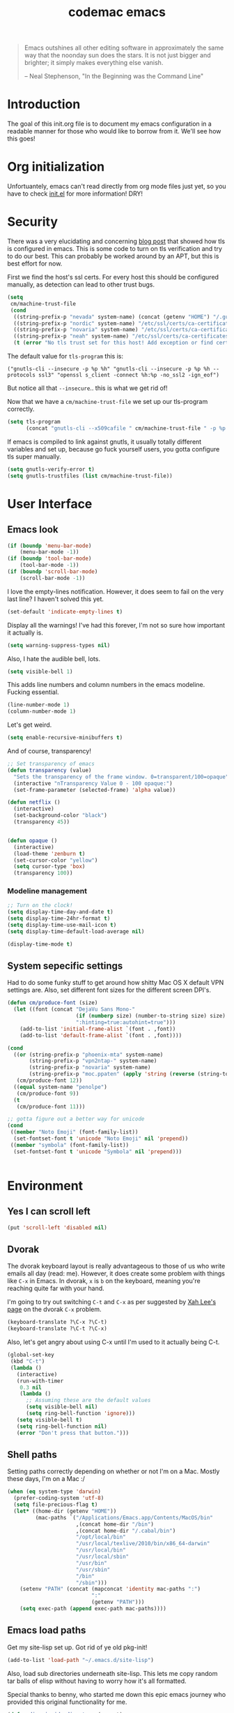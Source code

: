 #+title: codemac emacs

#+begin_quote 
Emacs outshines all other editing software in approximately the same
way that the noonday sun does the stars. It is not just bigger and
brighter; it simply makes everything else vanish.

-- Neal Stephenson, "In the Beginning was the Command Line"
#+end_quote

* Introduction
  :PROPERTIES:
  :ID:       3214fd7e-44bf-4519-86ec-1f347de21d32
  :END:
The goal of this init.org file is to document my emacs configuration
in a readable manner for those who would like to borrow from it. We'll
see how this goes!
* Org initialization
  :PROPERTIES:
  :ID:       10b789e5-616b-4d30-a27a-1c4bdd57c08c
  :END:
Unfortuantely, emacs can't read directly from org mode files just yet,
so you have to check [[file:init.el][init.el]] for more information! DRY!
* Security
There was a very elucidating and concerning [[https://glyph.twistedmatrix.com/2015/11/editor-malware.html][blog post]] that showed how
tls is configured in emacs. This is some code to turn on tls
verification and try to do our best. This can probably be worked
around by an APT, but this is best effort for now.

First we find the host's ssl certs. For every host this should be
configured manually, as detection can lead to other trust bugs.
#+begin_src emacs-lisp
  (setq
   cm/machine-trust-file
   (cond
    ((string-prefix-p "nevada" system-name) (concat (getenv "HOME") "/.guix-profile/etc/ssl/certs/ca-certificates.crt"))
    ((string-prefix-p "nordic" system-name) "/etc/ssl/certs/ca-certificates.crt")
    ((string-prefix-p "novaria" system-name) "/etc/ssl/certs/ca-certificates.crt")
    ((string-prefix-p "neah" system-name) "/etc/ssl/certs/ca-certificates.crt")
    (t (error "No tls trust set for this host! Add exception or find cert.pem you trust"))))
#+end_src

The default value for =tls-program= this is:

#+begin_example
("gnutls-cli --insecure -p %p %h" "gnutls-cli --insecure -p %p %h --protocols ssl3" "openssl s_client -connect %h:%p -no_ssl2 -ign_eof")
#+end_example

But notice all that =--insecure=.. this is what we get rid of!

Now that we have a =cm/machine-trust-file= we set up our tls-program
correctly.

#+begin_src emacs-lisp
  (setq tls-program
        (concat "gnutls-cli --x509cafile " cm/machine-trust-file " -p %p %h"))
#+end_src

If emacs is compiled to link against gnutls, it usually totally
different variables and set up, because go fuck yourself users, you
gotta configure tls super manually.

#+begin_src emacs-lisp
  (setq gnutls-verify-error t)
  (setq gnutls-trustfiles (list cm/machine-trust-file))
#+end_src
* User Interface
  :PROPERTIES:
  :ID:       174da1e1-650e-41f1-a5de-48a0e77b8538
  :END:
** Emacs look
   :PROPERTIES:
   :ID:       0eb756bc-30b7-4bef-8d0c-a5d67d43b619
   :END:
#+begin_src emacs-lisp
  (if (boundp 'menu-bar-mode)
      (menu-bar-mode -1))
  (if (boundp 'tool-bar-mode)
      (tool-bar-mode -1))
  (if (boundp 'scroll-bar-mode)
      (scroll-bar-mode -1))
#+end_src
I love the empty-lines notification. However, it does seem to fail on
the very last line? I haven't solved this yet.
#+begin_src emacs-lisp
  (set-default 'indicate-empty-lines t)
#+end_src
Display all the warnings! I've had this forever, I'm not so sure how
important it actually is.
#+begin_src emacs-lisp
  (setq warning-suppress-types nil)
#+end_src
Also, I hate the audible bell, lots.
#+begin_src emacs-lisp
  (setq visible-bell 1)
#+end_src
This adds line numbers and column numbers in the emacs
modeline. Fucking essential.
#+begin_src emacs-lisp
  (line-number-mode 1)
  (column-number-mode 1)
#+end_src
Let's get weird.
#+begin_src emacs-lisp
  (setq enable-recursive-minibuffers t)
#+end_src
And of course, transparency!
#+begin_src emacs-lisp
  ;; Set transparency of emacs
  (defun transparency (value)
    "Sets the transparency of the frame window. 0=transparent/100=opaque"
    (interactive "nTransparency Value 0 - 100 opaque:")
    (set-frame-parameter (selected-frame) 'alpha value))
  
  (defun netflix ()
    (interactive)
    (set-background-color "black")
    (transparency 45))
  
  
  (defun opaque ()
    (interactive)
    (load-theme 'zenburn t)
    (set-cursor-color "yellow")
    (setq cursor-type 'box)
    (transparency 100))
#+end_src
*** Modeline management
    :PROPERTIES:
    :ID:       cbf11e79-808e-4e25-8071-0ccdd748052a
    :END:
#+begin_src emacs-lisp  
  ;; Turn on the clock!
  (setq display-time-day-and-date t)
  (setq display-time-24hr-format t)
  (setq display-time-use-mail-icon t)
  (setq display-time-default-load-average nil)
  
  (display-time-mode t)
  
#+end_src
** System sepecific settings
   :PROPERTIES:
   :ID:       9af79705-bbb1-4b52-bfe7-0e05831d87b0
   :END:
Had to do some funky stuff to get around how shitty Mac OS X default
VPN settings are. Also, set different font sizes for the different
screen DPI's.
#+begin_src emacs-lisp
  (defun cm/produce-font (size)
    (let ((font (concat "DejaVu Sans Mono-"
                        (if (numberp size) (number-to-string size) size)
                        ":hinting=true:autohint=true")))
      (add-to-list 'initial-frame-alist `(font . ,font))
      (add-to-list 'default-frame-alist `(font . ,font))))
           
  (cond
    ((or (string-prefix-p "phoenix-mta" system-name)
         (string-prefix-p "vpn2ntap-" system-name)
         (string-prefix-p "novaria" system-name)
         (string-prefix-p "moc.ppaten" (apply 'string (reverse (string-to-list system-name)))))
     (cm/produce-font 12))
    ((equal system-name "penolpe")
     (cm/produce-font 9))
    (t
     (cm/produce-font 11)))

  ;; gotta figure out a better way for unicode
  (cond
   ((member "Noto Emoji" (font-family-list))
    (set-fontset-font t 'unicode "Noto Emoji" nil 'prepend))
   ((member "symbola" (font-family-list))
    (set-fontset-font t 'unicode "Symbola" nil 'prepend)))


#+end_src
* Environment
  :PROPERTIES:
  :ID:       75fc0c8b-e66b-4f0f-ad21-72adef4fd23e
  :END:
** Yes I can scroll left
   :PROPERTIES:
   :ID:       4ac2d83a-08d8-437d-8937-e8775ae454b9
   :END:
#+begin_src emacs-lisp
  (put 'scroll-left 'disabled nil)
#+end_src
** Dvorak
   :PROPERTIES:
   :ID:       662be27f-102a-42dd-8a9e-c9b7269fc129
   :END:
The dvorak keyboard layout is really advantageous to those of us who
write emails all day (read: me). However, it does create some problem
with things like =C-x= in Emacs. In dvorak, =x= is =b= on the
keyboard, meaning you're reaching quite far with your hand.

I'm going to try out switching =C-t= and =C-x= as per suggested by [[http://ergoemacs.org/emacs/emacs_dvorak_C-x.html][Xah
Lee's page]] on the dvorak =C-x= problem.

#+begin_src emacs-lisp
  (keyboard-translate ?\C-x ?\C-t)
  (keyboard-translate ?\C-t ?\C-x)
#+end_src

Also, let's get angry about using C-x until I'm used to it actually being C-t.

#+begin_src emacs-lisp
  (global-set-key
   (kbd "C-t") 
   (lambda ()
     (interactive)
     (run-with-timer 
      0.3 nil 
      (lambda ()
        ;; Assuming these are the default values
        (setq visible-bell nil)
        (setq ring-bell-function 'ignore)))
     (setq visible-bell t)
     (setq ring-bell-function nil)
     (error "Don't press that button.")))
#+end_src

** Shell paths
   :PROPERTIES:
   :ID:       0e40240f-a2c3-4c03-b55d-d66e5cc0ce44
   :END:
Setting paths correctly depending on whether or not I'm on a
Mac. Mostly these days, I'm on a Mac :/
#+begin_src emacs-lisp
  (when (eq system-type 'darwin)
    (prefer-coding-system 'utf-8)
    (setq file-precious-flag t)
    (let* ((home-dir (getenv "HOME"))
           (mac-paths `("/Applications/Emacs.app/Contents/MacOS/bin"
                        ,(concat home-dir "/bin")
                        ,(concat home-dir "/.cabal/bin")
                        "/opt/local/bin"
                        "/usr/local/texlive/2010/bin/x86_64-darwin"
                        "/usr/local/bin"
                        "/usr/local/sbin"
                        "/usr/bin"
                        "/usr/sbin"
                        "/bin"
                        "/sbin")))
      (setenv "PATH" (concat (mapconcat 'identity mac-paths ":")
                             ":"
                             (getenv "PATH")))
      (setq exec-path (append exec-path mac-paths))))
#+end_src

** Emacs load paths
   :PROPERTIES:
   :ID:       746a0b8d-ef35-4cff-81d7-e8d2c3d49d8c
   :END:
Get my site-lisp set up. Got rid of ye old pkg-init!
#+begin_src emacs-lisp
  (add-to-list 'load-path "~/.emacs.d/site-lisp")
#+end_src
Also, load sub directories underneath site-lisp. This lets me copy
random tar balls of elisp without having to worry how it's all
formatted.

Special thanks to benny, who started me down this epic emacs journey
who provided this original functionality for me.
#+begin_src emacs-lisp
  (defun dirs-inside-directory (parent)
    (let (foo)
      (dolist (file (directory-files parent t))
        (when (and (not (member (file-name-nondirectory file)
                                '("." "..")))
                   (file-directory-p file))
          (setq foo (cons file foo))))
      foo))

  ;; Automagically load all folders in site-lisp as well! Thank you benny!
  (mapc (lambda (x) (add-to-list 'load-path x))
        (dirs-inside-directory "~/.emacs.d/site-lisp/"))
  (mapc (lambda (x) (add-to-list 'load-path x))
        (dirs-inside-directory "~/.emacs.d/site-lisp/xelb"))
#+end_src

*** Guix Support
    :PROPERTIES:
    :ID:       3b701aeb-81ae-4f4a-ab79-1f4633c9ebf5
    :END:
This adds the load path of the guix profile of the current user. I'm
currently using guix to manage packages for my local users.

This probably works better in GuixSD - but the systemd / dmd crap and
the icecat / firefox crap keeps me using arch as my base system.
#+begin_src emacs-lisp
  (add-to-list 'load-path "~/.guix-profile/share/emacs/site-lisp")
#+end_src
** Emacs backup files
   :PROPERTIES:
   :ID:       5f120dba-6abc-4e26-b11f-ea4769945a2c
   :END:
I like putting these all in one place. It helps to not have them
scattered accross my entire filesystem, and then they aren't pushed
out onto NFS mounted directories.

There are drawbacks. If you edit the same file over an NFS mount from
different emacs instances over time, they wont have eachother's
autosaves. I have never run into this being a problem, however.

A lot of this was borrowed from
http://snarfed.org/space/gnu%20emacs%20backup%20files, however it
appears this as changed significantly..
#+begin_src emacs-lisp
  (defvar autosave-dir
   (concat "/tmp/emacs_autosaves/" (user-login-name) "/"))
  
  (make-directory autosave-dir t)
  
  (defun auto-save-file-name-p (filename)
    (string-match "^#.*#$" (file-name-nondirectory filename)))
  
  (defun make-auto-save-file-name ()
    (concat autosave-dir
     (if buffer-file-name
        (concat "#" (file-name-nondirectory buffer-file-name) "#")
      (expand-file-name
       (concat "#%" (buffer-name) "#")))))
  
  ;; Put backup files (ie foo~) in one place too. (The backup-directory-alist
  ;; list contains regexp=>directory mappings; filenames matching a regexp are
  ;; backed up in the corresponding directory. Emacs will mkdir it if necessary.)
  (defvar backup-dir (concat "/tmp/emacs_backups/" (user-login-name) "/"))
  (setq backup-directory-alist (list (cons "." backup-dir)))
#+end_src
** Yes or no, let's do y/p
   :PROPERTIES:
   :ID:       8a6a8bc1-7cd0-4016-9381-a04bca6592cf
   :END:
Oh my freaking god, just take my damn answer.
#+begin_src emacs-lisp
  (fset 'yes-or-no-p 'y-or-n-p)
#+end_src
** Async Shell Command
   :PROPERTIES:
   :ID:       8e9761de-a184-4c69-9143-610d16291567
   :END:
This makes sure that we pick a new buffer and just run with it,
instead of checking if another process is running.

#+begin_src emacs-lisp
  (setq async-shell-command-buffer 'rename-buffer)
#+end_src
** Convenient global keys
   :PROPERTIES:
   :ID:       b3d4ed04-e17a-45f4-a21e-e51071f1f505
   :END:
God I love backword-kill-word. Also some bookmarks
#+begin_src emacs-lisp
  (global-set-key "\C-w" 'backward-kill-word)
  (global-set-key "\C-x\C-k" 'kill-region)

  ;; not really using this..
  ;(global-set-key [f5] 'bookmark-bmenu-list)
  ;(global-set-key [f6] 'bookmark-set)
  ;(global-set-key [f7] 'bookmark-jump)

  (defun cm/backward-kill (killwordf &optional arg)
      "Replacement for the backward-kill-word command
  If the region is active, then invoke kill-region.  Otherwise, use
  the following custom backward-kill-word procedure.
  If the previous word is on the same line, then kill the previous
  word.  Otherwise, if the previous word is on a prior line, then kill
  to the beginning of the line.  If point is already at the beginning
  of the line, then kill to the end of the previous line.

  With argument ARG and region inactive, do this that many times."
    (interactive "p")
    (if (use-region-p)
        (kill-region (mark) (point))
      (let (count)
        (dotimes (count arg)
          (if (bolp)
              (delete-backward-char 1)
            (kill-region (max (save-excursion
                                (funcall killwordf arg)
                                (point))
                              (line-beginning-position))
                         (point)))))))

  ;; handle subword / superword modes as well!
  (defun cm/backward-kill-subword (&optional arg)
    (interactive "p")
    (cm/backward-kill 'subword-backward-kill arg))

  ; I don't think this is necessary, but we'll see
  ;(defun cm/backward-kill-superword (&optional arg)
  ;  (interactive "p")
  ;  (cm/backward-kill 'superword-backward-kill arg))

  (defun cm/backward-kill-word (&optional arg)
    (interactive "p")
    (cm/backward-kill 'backward-kill-word arg))

  (define-key (current-global-map)
    [remap backward-kill-word] 'cm/backward-kill-word)

  ;; get subword's map
  (require 'subword)
  (define-key subword-mode-map
    [remap backward-kill-word] 'cm/backward-kill-subword)
#+end_src
** Narrow regions
   :PROPERTIES:
   :ID:       69621834-2ad9-460e-b2f2-e698bee359a8
   :END:
#+begin_src emacs-lisp
  (put 'narrow-to-region 'disabled nil)
#+end_src
** kill with linum
   :PROPERTIES:
   :ID:       debaee9f-a2d7-4545-b366-bc583870c1da
   :END:
Really useful for source code copying.. This is from [[http://stackoverflow.com/questions/12165205/how-to-copy-paste-a-region-from-emacs-buffer-with-line-file-reference][stack overflow]].

#+begin_src emacs-lisp
  (defun kill-with-linenum (beg end)
    (interactive "r")
    (save-excursion
      (goto-char end)
      (skip-chars-backward "\n \t")
      (setq end (point))
      (let* ((chunk (buffer-substring beg end))
             (chunk (concat
                     (format "╭──────── #%-d ─ %s ──\n│ "
                             (line-number-at-pos beg)
                             (or (buffer-file-name) (buffer-name)))
                     (replace-regexp-in-string "\n" "\n│ " chunk)
                     (format "\n╰──────── #%-d ─" 
                             (line-number-at-pos end)))))
        (kill-new chunk)))
    (deactivate-mark))
#+end_src
** goto-line should work on first M-g
   :PROPERTIES:
   :ID:       66fbcae2-109f-4a0d-9d68-7474fb30c92a
   :END:
taken from http://blog.akinori.org/2013/05/27/m-g-vs-goto-line/

#+begin_src emacs-lisp
  (defun cm/goto-line-number ()
    (interactive)
    (goto-line (string-to-number
                (read-from-minibuffer
                 "Goto line: "
                 (char-to-string last-command-event)))))
  (require 'cl)
  (loop for n from 1 to 9 do
        (global-set-key (format "\M-g%d" n) 'cm/goto-line-number))
  (global-set-key "\M-g?" 'describe-prefix-bindings)
#+end_src

** Use dired instead of the directory view.
   :PROPERTIES:
   :ID:       6ed4dffb-c6ce-46b1-90b8-76c735285063
   :END:
I never expect it, and when I get it it means I meant dired
anyways. This means that how I hold down the control button doesn't
matter.
#+begin_src emacs-lisp
  (global-set-key (kbd "C-x C-d") 'dired)
#+end_src
** Use rc escaping
   :PROPERTIES:
   :ID:       e039c4cd-5660-419a-80ca-c9fbb80be5d6
   :END:
I've now set my login shell as rc, which means that now all kinds of
arbitrary things break.

Luckily, the =shell-quote-argument= function is really easy to write,
because it really just is string replacement on the single quote. And
unquoting isn't even a thing because rc doesn't fucking suck at life,
it just passes on arguments. It's wonderful!
#+begin_src emacs-lisp
  (defvar cm/using-rc t
    "Set to true when I'm using rc as my main shell")

  (defun cm/advise-shell-quote-argument (fun &rest args)
    (if cm/using-rc
        (concat "'" (replace-regexp-in-string "'" "''" (if (listp args) (car args) args) t t) "'")
      (apply fun args)))

  (advice-add #'shell-quote-argument :around #'cm/advise-shell-quote-argument)

#+end_src
*** Support for rgrep as well
    :PROPERTIES:
    :ID:       27803a70-fbb5-491f-a962-e183b14af385
    :END:
This changes the =grep-find-template= so that quoting is used around
the brackets that rc parses.
#+begin_src emacs-lisp
  (eval-after-load "grep"
    (lambda ()
      (grep-apply-setting 'grep-find-template "find . <X> -type f <F> -exec grep <C> -nH -e <R> '{}' '+'")))
#+end_src
* ELPA
  :PROPERTIES:
  :ID:       75916850-2b29-435f-8f66-2d17704fe83d
  :END:
I organize my packages use with the amazing https://github.com/jwiegley/use-package
#+begin_src emacs-lisp
  (eval-when-compile
    (require 'use-package))
  (require 'diminish)
  (require 'bind-key)
#+end_src
* Color theme
  :PROPERTIES:
  :ID:       884f8d9a-73d2-422d-9344-4b752eb1e352
  :END:
Yup, zenburn.

If zenburn isn't available, we should use wombat. So how do we detect
that?

#+begin_src emacs-lisp
    ;; (if (custom-theme-name-valid-p 'zenburn)
    ;;     (load-theme 'zenburn t)
    ;;    (load-theme 'wombat t))
  (load-theme 'wombat t)
#+end_src

For now we just check that the name is valid.
* Builtin
  :PROPERTIES:
  :ID:       7fc227dc-419d-435a-bbe3-3ca707d2c234
  :END:
** Disabled Functions
   :PROPERTIES:
   :ID:       eef4557b-bf86-4d40-bd7a-a7860f7d2777
   :END:
#+begin_src emacs-lisp
  (put 'downcase-region 'disabled nil)
#+end_src
** Open files with root
   :PROPERTIES:
   :ID:       0e0b7076-92fc-45a0-a89d-e1051988c44d
   :END:
#+begin_src emacs-lisp
  (defun cm/rename-tramp-buffer ()
    (when (file-remote-p (buffer-file-name))
      (rename-buffer
       (format "%s:%s"
               (file-remote-p (buffer-file-name) 'method)
               (buffer-name)))))

  (add-hook 'find-file-hook
            'cm/rename-tramp-buffer)

  (defadvice find-file (around th-find-file activate)
    "Open FILENAME using tramp's sudo method if it's read-only."
    (let ((thefile (ad-get-arg 0)))
      (if (or (string-prefix-p "/etc" thefile)
              (string-prefix-p "/boot" thefile))
          (if (and (not (file-writable-p thefile))
                   (y-or-n-p (concat "File "
                                     thefile
                                     " is read-only.  Open it as root? ")))
              (cm/find-file-sudo thefile))))
    ad-do-it)

  (defun cm/find-file-sudo (file)
    "Opens FILE with root privileges."
    (interactive "F")
    (set-buffer (find-file (concat "/sudo::" file))))
#+end_src
** Occur, isearch, and all
   :PROPERTIES:
   :ID:       7e4874a8-093c-4ac3-9441-5f8dd8103b39
   :END:
I like to launch occur from an isearch query. It's great when your
muscle memory searches for a word, THEN you realize you want to see it
all in one buffer. Rock the =C-c C-e= in occur mode and you can edit
everything! heck yes!

This was mostly taken from [[http://www.emacswiki.org/emacs/OccurFromIsearch][the emacs wiki]].
#+begin_src emacs-lisp
  (defun isearch-occur ()
    "Invoke `occur' from within isearch."
    (interactive)
    (let ((case-fold-search isearch-case-fold-search))
      (occur (if isearch-regexp isearch-string (regexp-quote isearch-string)))))
  
  (define-key isearch-mode-map (kbd "C-o") 'isearch-occur)
#+end_src
** Ediff
   :PROPERTIES:
   :ID:       90322ca4-3bef-4beb-92fb-036d3792660e
   :END:
Split the Ediff window depending on the orientation/size of the emacs
frame. I've found this very convenient.
#+begin_src emacs-lisp
  (setq ediff-split-window-function (lambda (&optional arg)
                                      (if (> (frame-width) 150)
                                          (split-window-horizontally arg)
                                        (split-window-vertically arg))))
#+end_src
** Useful window functions
   :PROPERTIES:
   :ID:       6fdd1fc3-0b07-4d30-b351-289529bfa72c
   :END:
from :
http://www.emacswiki.org/emacs/Rick_Bielawski
#+begin_src emacs-lisp
  ;; Idea and starter code from Benjamin Rutt (rutt.4+news@osu.edu) on comp.emacs
  (defun window-horizontal-to-vertical ()
    "Switches from a horizontal split to a vertical split."
    (interactive)
    (let ((one-buf (window-buffer (selected-window)))
          (buf-point (point)))
      (other-window 1)
      (delete-other-windows)
      (split-window-horizontally)
      (switch-to-buffer one-buf)
      (goto-char buf-point)))

  ;; complement of above created by rgb 11/2004
  (defun window-vertical-to-horizontal ()
    "Switches from a vertical split to a horizontal split."
    (interactive)
    (let ((one-buf (window-buffer (selected-window)))
          (buf-point (point)))
      (other-window 1)
      (delete-other-windows)
      (split-window-vertically)
      (switch-to-buffer one-buf)
      (goto-char buf-point)))
#+end_src
** Private stuff
   :PROPERTIES:
   :ID:       e0b91792-b154-44f6-837c-25e8bf526f72
   :END:
Just an easy way to put passwords, and other sensitive data outside of
this emacs config! Ideally I'll document all variables missing, this
may or may not be always true though.
#+begin_src emacs-lisp
  ;; irc
  (defvar cm/freenode-password "nope" "The nickserv password for freenode.")
  (defvar cm/oftc-password "nope" "The nickserv password for oftc.")
  (defvar cm/what-password "nope" "The nickserv password for what.")
  (defvar cm/rizon-password "nope" "The nickserv password for rizon.")
  (defvar cm/bitlbee-password "nope" "The password for bitlbee!")
  (defvar cm/rcirc-channel-alist '(("freenode" "#archlinux" "#emacs")
                                 ("oftc" "#ikiwiki"))
    "The channel list..")
  (defvar cm/identica-username "nope" "The password for bitlbee!")
  (defvar cm/identica-password "nope" "The password for bitlbee!")
  (defvar cm/erc-keywords "nope" "The password for bitlbee!")
  (defvar cm/erc-autojoin-channels-alist '("#emacs") "the default list for erc chan.")
  (defvar cm/rcirc-server-alist '() "The password for bitlbee!")
  (defvar cm/ironport-p4port "" "p4port")
  (defvar cm/mu4e-refile-folder (lambda (x) '()) "refile!")
  (defvar cm/erc-track-exclude "" "track exclude")


  (let ((private-file "~/.emacs-priv.el"))
    (when (file-exists-p private-file)
      (load-file private-file)))
#+end_src
** Printing
   :PROPERTIES:
   :ID:       bad1e0c5-424a-40d2-839b-c2efb24e66af
   :END:
#+begin_src emacs-lisp
  ;(require 'lpr)
  (setq lpr-command "gtklp")
#+end_src
** Sticky buffer
   :PROPERTIES:
   :ID:       6c124562-896f-460c-bc65-a8dbea21f347
   :END:
Inspired by [[http://www.reddit.com/r/emacs/comments/gjqki/is_there_any_way_to_tell_emacs_to_not/c1o26uk][a reddit comment]].
#+begin_src emacs-lisp
  (defadvice pop-to-buffer (before cancel-other-window first)
    (ad-set-arg 1 nil))
  
  (ad-activate 'pop-to-buffer)
  
  ;; Toggle window dedication
  (defun toggle-window-dedicated ()
    "Toggle whether the current active window is dedicated or not"
    (interactive)
    (message
     (if (let (window (get-buffer-window (current-buffer)))
           (set-window-dedicated-p window 
                                   (not (window-dedicated-p window))))
         "Window '%s' is dedicated"
       "Window '%s' is normal")
     (current-buffer)))
  
  ;; Press [pause] key in each window you want to "freeze"
  (global-set-key [f11] 'toggle-window-dedicated)
#+end_src
** Narrow to indirect buffer
   :PROPERTIES:
   :ID:       4636f0d8-0f7c-4e5b-b146-6b9c13a1422c
   :END:
There was a [[http://demonastery.org/2013/04/emacs-narrow-to-region-indirect/][blog post]] on [[http://www.reddit.com/r/emacs/comments/1clte0/narrowtoregionindirect_for_emacs/][reddit]] about this, and It's too good to not
use. I haven't decided what the key binding should really be yet. Al
#+begin_src emacs-lisp
  (defun cm/narrow-to-region-indirect (start end)
    "Restrict editing in this buffer to the current region, indirectly."
    (interactive "r")
    (when (fboundp 'evil-exit-visual-state) ; There's probably a nicer way to do this
      (evil-exit-visual-state))
    (let ((buf (clone-indirect-buffer nil nil)))
      (with-current-buffer buf
        (narrow-to-region start end))
      (switch-to-buffer buf)))

  (global-set-key (kbd "C-x n i") 'cm/narrow-to-region-indirect)
#+end_src
** Revert
   :PROPERTIES:
   :ID:       7d79056d-8843-4cc0-a6c2-3628609e8c19
   :END:
To revert a buffer easily, put the char back where I had it.
#+begin_src emacs-lisp
  (defun cm/revert-buffer ()
    "save the current position to tmp, revert buffer, go back to tmp"
    (interactive)
    (cm/revert-specific-buffer (current-buffer)))

  (defun cm/revert-specific-buffer (buf)
    "save the current position to tmp, revert buffer, go back to tmp"
    (interactive "bBuffer: ")
    (with-current-buffer buf
      (let ((tmp (point)))
        (revert-buffer t)
        (goto-char tmp))))

  (global-set-key [f8] 'cm/revert-buffer)
#+end_src
** Windmove
   :PROPERTIES:
   :ID:       a4484933-7915-4419-bef5-2aed3e288ab8
   :END:
Easy navigation around lots of splits. C-x o isn't that geographical.
#+begin_src emacs-lisp
  (global-set-key [M-left] 'windmove-left)
  (global-set-key [M-right] 'windmove-right)
  (global-set-key [M-up] 'windmove-up)
  (global-set-key [M-down] 'windmove-down)
#+end_src
** Dired
   :PROPERTIES:
   :ID:       5ad3253d-9cd5-4b61-b2fb-e6c788e63751
   :END:
This is what is sent to ls. I'm usually on a *nix-like userspace, so
ls usually exists. On windows emacs uses some ls elisp, I'm not sure
if these settings work for that.
#+begin_src emacs-lisp
  (setq dired-listing-switches "-ahlF")
#+end_src
On Mac OS X, ls -F prints an @ symbol when printing symlinks. This
setting lets dired know that this is the case.
#+begin_src emacs-lisp
  (when (eq system-type 'darwin)
    (setq dired-ls-F-marks-symlinks t))
#+end_src
*** Disabled: set dired to reuse buffers
    :PROPERTIES:
    :ID:       d5fddb2a-1cfc-423b-960a-eeb2d14894d0
    :END:
Every time you hit enter, instead of opening a new buffer, it'll reuse
the buffer. I've found I don't like using this, but it was very useful
when I first started using emacs, less so later.

Have =^= and =Enter= open the next directory in the same buffer.  I
don't think there is a situation where I don't want this to happen, so
we'll roll with this.
#+begin_src emacs-lisp
  ;; reenable!
  (put 'dired-find-alternate-file 'disabled nil)
  ;; (add-hook 'dired-mode-hook
  ;;  (lambda ()
  ;;   (define-key dired-mode-map (kbd "<return>")
  ;;     'dired-find-alternate-file) ; was dired-advertised-find-file
  ;;   (define-key dired-mode-map (kbd "a")
  ;;     'dired-advertised-find-file) ; was dired-find-alternate-file
  ;;   ; was dired-up-directory
  ;;   (define-key dired-mode-map (kbd "^")
  ;;     (lambda () (interactive) (find-alternate-file "..")))))
#+end_src
** Info
   :PROPERTIES:
   :ID:       cee7c2a5-33d5-43cb-abf3-de5174e78f95
   :END:
Mac fix for info installation location!
#+begin_src emacs-lisp
  (require 'info)
  (when (eq system-type 'darwin)
    (setq Info-directory-list
          (cons
           (expand-file-name "/opt/local/share/info/")
           Info-directory-list)))
#+end_src
** Pcomplete
   :PROPERTIES:
   :ID:       0e0b04db-4a10-473d-9a12-a19190b1878e
   :END:
#+begin_src emacs-lisp
  (require 'pcmpl-git)
#+end_src
** Shell (using rakitzis' rc)
   :PROPERTIES:
   :ID:       bf047787-944d-4eff-a8c1-dfef5f1ac63a
   :END:
*** Shell Session Management
    :PROPERTIES:
    :ID:       6d275e25-9de3-4c12-8765-fd96be7d209c
    :END:
I need to tie this into projectile, but for now have a way to create a
"main" buffer and then name other ones with =shell-new=.
#+begin_src emacs-lisp
  ;; give shell advice to load dir-locals

  (defun cm/advise-shell (&rest r)
    (hack-dir-local-variables-non-file-buffer))

  (advice-add #'shell :before #'cm/advise-shell)

  (defun cm/shell-new (name)
    "Create a shell buffer named NAME."
    (interactive "sShell Name: ")
    (let* ((bn (concat "*shell:" name "*"))
           (eb (get-buffer bn)))
      (if eb
          (switch-to-buffer eb)
        (shell bn))))

  (defun cm/current-shells ()
    (require 'subr-x)
    (delq nil
          (mapcar
           (lambda (x)
             (if (string-prefix-p "*shell:" (buffer-name x))
                 `(,(string-remove-prefix "*shell:" (string-remove-suffix "*" (buffer-name x))) ,x)))
           (buffer-list))))

  (defun cm/shell-find-or-new ()
    "Find or create a shell with the given name"
    (interactive)
    (let ((selected-shell (completing-read
                           "Shell Name: "
                           (cm/current-shells))))
      (cm/shell-new selected-shell)))

  (defun cm/shell-main ()
    (interactive)
    (cm/shell-new "main"))

  (defun cm/shell-projectile ()
    (interactive)
    (projectile-with-default-dir (projectile-project-root)
      (cm/shell-new (projectile-project-name))))

  (global-set-key (kbd "<f2>") 'cm/shell-find-or-new)
  (global-set-key (kbd "<f7>") 'cm/shell-main)
  (global-set-key (kbd "C-c p $") 'cm/shell-projectile)
#+end_src
*** Use a login shell 
    :PROPERTIES:
    :ID:       1f6334ef-51f3-417d-acc6-c578c2a9223b
    :END:
#+begin_src emacs-lisp
  (set-default 'explicit-shell-file-name (concat (getenv "HOME") "/bin/rc"))
;  (setq explicit-rc-args '("-l"))
#+end_src
*** Track the directory of the shell process
    :PROPERTIES:
    :ID:       7ffc7964-0afc-4ca1-8b1d-7f1b0da0b35d
    :END:
#+begin_src emacs-lisp
  (defun shell-procfs-dirtrack (str)
    (prog1 str
      (if (stringp str)
          (let ((directory (file-symlink-p
                        (format "/proc/%s/cwd"
                                (process-id
                                 (get-buffer-process
                                  (current-buffer)))))))
            (if directory
                (when (file-directory-p directory)
                  (cd directory)))))))

  (define-minor-mode shell-procfs-dirtrack-mode
    "Track shell directory by inspecting procfs."
    nil nil nil
    (cond (shell-procfs-dirtrack-mode
           (when (bound-and-true-p shell-dirtrack-mode)
             (shell-dirtrack-mode 0))
           (when (bound-and-true-p dirtrack-mode)
             (dirtrack-mode 0))
           (add-hook 'comint-preoutput-filter-functions
                     'shell-procfs-dirtrack nil t))
          (t
           (remove-hook 'comint-preoutput-filter-functions
                        'shell-procfs-dirtrack t))))
#+end_src

#+begin_src emacs-lisp
  (require 'tramp)

  (setq comint-scroll-to-bottom-on-input t    ; always insert at the bottom
        comint-scroll-to-bottom-on-output nil ; always add output at the bottom
        comint-scroll-show-maximum-output t   ; scroll to show max possible output
        comint-input-ignoredups t             ; no duplicates in command history
        comint-completion-addsuffix t         ; insert space/slash after file completion
        comint-buffer-maximum-size 40000      ; max length of the buffer in lines
        comint-prompt-read-only t             ; if this is t, it breaks shell-command (we'll see about that)
        comint-get-old-input (lambda () "")   ; what to run when i press enter on a
                                              ; line above the current prompt
        comint-input-ring-size 5000           ; max shell history size
        protect-buffer-bury-p nil)

  ;; make sure that comint in shell mode doesn't try to quote file
  ;; names! this is annoying as fuck!
  (setq shell-file-name-quote-list nil)
  (setenv "PAGER" "cat")
  (setenv "MANPAGER" "cat")

  ;; truncate buffers continuously
  (add-hook 'comint-output-filter-functions 'comint-truncate-buffer)

  ;; interpret and use ansi color codes in shell output windows is the
  ;; default. If you want to filter out there existence, then do the
  ;; following:
  ;; (add-hook 'shell-mode-hook 'ansi-color-for-comint-mode-filter)
  ;;
  ;; instead, I'm going to have it do nothing!
  (add-hook 'shell-mode-hook 'ansi-color-for-comint-mode-off)

  (defun set-scroll-conservatively ()
    "Add to shell-mode-hook to prevent jump-scrolling on newlines in shell buffers."
    (set (make-local-variable 'scroll-conservatively) 10))
  (add-hook 'shell-mode-hook 'set-scroll-conservatively t)
  (add-hook 'shell-mode-hook 'shell-procfs-dirtrack-mode t)
  (add-hook 'shell-mode-hook (lambda () (font-lock-mode -1)))

#+end_src

*** Use a better async-shell-command 
The =*Async Shell Command*= buffer naming is bullshit. Here is
something much better, it names each buffer =*shell:<cmd>*= so my
above shell searching functions also find these buffers. Eventually
I'd like something where these are launched automatically from any
command run in shell mode, but we'll see.

#+begin_src emacs-lisp
  (defun cm/exec-shell (oldfun scmd)
    (interactive "sShell Command: ")
    (let* ((shell-to-exec (or (locate-file "rc" exec-path) "/bin/sh"))
           (base-name (replace-regexp-in-string "[^a-z]+" "-" (downcase scmd)))
           (short-name (if (> (length base-name) 15) (substring base-name 0 15) base-name))
           (unique-name (concat "*shell:" short-name "*"))
           (name-idx 0))

      (while (get-buffer unique-name)
        (setq name-idx (+ name-idx 1))
        (setq unique-name (concat "*shell:" short-name ":" (number-to-string name-idx) "*")))

      (funcall oldfun scmd (get-buffer-create unique-name) nil)))

  (advice-add #'async-shell-command :around #'cm/exec-shell)
#+end_src
** Eshell
   :PROPERTIES:
   :ID:       494935b4-92ef-4ed1-899e-bbc3ec474ba2
   :END:
#+begin_src emacs-lisp
  (autoload 'eshell "eshell" "")

  (defun cm/eshell-prompt ()
    (concat user-login-name "@" system-name ":"
            ((lambda (p-lst)
               (if (> (length p-lst) 4)
                   (concat
                    (mapconcat (lambda (elm) (if (string< "" elm)
                                                 (substring elm 0 1)
                                               ""))
                               (butlast p-lst (- (length p-lst) 3))
                               "/")
                    "/"
                    (mapconcat (lambda (elm) elm)
                               (last p-lst (- (length p-lst) 3))
                               "/"))
                 (mapconcat (lambda (elm) elm)
                            p-lst
                            "/")))
             (split-string (abbreviate-file-name (eshell/pwd)) "/"))
            " % "))

  (defun eshell-new (name)
    "Create a shell buffer named NAME."
    (interactive "sEshell Name: ")
    (let* ((bn (concat "*eshell:" name "*"))
           (eb (get-buffer bn)))
      (if eb
          (switch-to-buffer eb)
        (eshell)
        (rename-buffer bn))))

  (defun eshell-main ()
    (interactive)
    (eshell-new "main"))
  ; thanks byron, now using rc
  ;(global-set-key (kbd "<f7>") 'eshell-main)

  (defalias 'enew 'eshell-new)

  (put 'eshell 'disabled "Use eshell-new instead!\n")
  (autoload 'ansi-color "ansi-color" t nil)

  ;(defun cm/eshell-handle-ansi-color ()
  ;  (ansi-color-apply-on-region eshell-last-output-start
  ;                              eshell-last-output-end))

  (setq eshell-directory-name "~/.emacs.d/eshell")
  (setq eshell-prompt-function 'cm/eshell-prompt)
  (setq eshell-prompt-regexp "^[^%#$\n]+ [%#$] ")
  (setenv "EDITOR" "emacsclient")
  (setenv "P4USER" "jmickey")
  (setenv "P4PORT" cm/ironport-p4port)
  (setenv "P4CONFIG" "P4ENV")

  ;(defun eshell/mm (&rest args)
  ;  "A better version of my mm alias"
  ;  (interactive)
  ;  (eshell-parse-command "ssh marsarch \"cd $PWD\; " (eshell-flatten-list (append "\"" args))))
  (defun unbind-symbol (symbol)
    "Totally unbind SYMBOL.

  This includes unbinding its function binding, its variable binding and its
  property list."
    (interactive "SSymbol: ")
    (fmakunbound symbol)
    (makunbound symbol)
    (setf (symbol-plist symbol) nil))

  (defun eshell/asc (cmd &rest args)
    "Eshell async shell command, to get rid of double quotes"
    (interactive)

    (let* ((asc-buffer-name (concat "*asc:" cmd "*"))
           (buffer (get-buffer-create (generate-new-buffer-name asc-buffer-name)))
           (directory default-directory))
      ;; If will kill a process, query first.
      (setq proc (get-buffer-process buffer))
      (if proc
          (if (yes-or-no-p "A command is running.  Kill it? ")
              (kill-process proc)
            (error "Shell command in progress")))
      (with-current-buffer buffer
        (setq buffer-read-only nil)
        ;; Setting buffer-read-only to nil doesn't suffice
        ;; if some text has a non-nil read-only property,
        ;; which comint sometimes adds for prompts.
        (let ((inhibit-read-only t))
          (erase-buffer))
        (display-buffer buffer)
        (setq default-directory directory)
        (setq proc (start-file-process-shell-command 
                    asc-buffer-name 
                    buffer cmd 
                    (eshell-flatten-and-stringify args)))
        (setq mode-line-process '(":%s"))
        (require 'shell) (shell-mode)
        (set-process-sentinel proc 'shell-command-sentinel)
        ;; Use the comint filter for proper handling of carriage motion
        ;; (see `comint-inhibit-carriage-motion'),.
        (set-process-filter proc 'comint-output-filter))))


  ;; Stolen from http://www.emacswiki.org/cgi-bin/wiki.pl/EshellEnhancedLS
  (eval-after-load "em-ls"
    '(progn
       (defun ted-eshell-ls-find-file-at-point (point)
         "RET on Eshell's `ls' output to open files."
         (interactive "d")
         (find-file (buffer-substring-no-properties
                     (previous-single-property-change point 'help-echo)
                     (next-single-property-change point 'help-echo))))

       (defun pat-eshell-ls-find-file-at-mouse-click (event)
         "Middle click on Eshell's `ls' output to open files.
   From Patrick Anderson via the wiki."
         (interactive "e")
         (ted-eshell-ls-find-file-at-point (posn-point (event-end event))))
       
       (let ((map (make-sparse-keymap)))
         (define-key map (kbd "RET")      'ted-eshell-ls-find-file-at-point)
         (define-key map (kbd "<return>") 'ted-eshell-ls-find-file-at-point)
         (define-key map (kbd "<mouse-2>") 'pat-eshell-ls-find-file-at-mouse-click)
         (defvar ted-eshell-ls-keymap map))

       (defadvice eshell-ls-decorated-name (after ted-electrify-ls activate)
         "Eshell's `ls' now lets you click or RET on file names to open them."
         (add-text-properties 0 (length ad-return-value)
                              (list 'help-echo "RET, mouse-2: visit this file"
                                    'mouse-face 'highlight
                                    'keymap ted-eshell-ls-keymap)
                              ad-return-value)
         ad-return-value)))

  (add-hook 'eshell-preoutput-filter-functions 'ansi-color-apply)

#+end_src
** BBDB - Big Brother DataBase
   :PROPERTIES:
   :ID:       47557249-431f-4cca-a9a8-4c78f7d8741f
   :END:
Well integrated into Gnus, eventually just had to start using it!
Borrowed this pretty heavily from somewhere, will document once I know
what all these features really mean.
#+begin_src emacs-lisp
  (require 'bbdb)
  ;; uber failure
  (require 'message)
  (bbdb-initialize 'mail 'message)
  
  (setq 
   bbdb-offer-save 1                        ;; 1 means save-without-asking
   bbdb-use-pop-up t                        ;; allow popups for addresses
   bbdb-electric-p t                        ;; be disposable with SPC
   bbdb-popup-target-lines  1               ;; very small
   bbdb-dwim-net-address-allow-redundancy t ;; always use full name
   bbdb-quiet-about-name-mismatches 2       ;; show name-mismatches 2 secs
   bbdb-always-add-address t                ;; add new addresses to existing...
   ;; ...contacts automatically
   bbdb-canonicalize-redundant-nets-p t     ;; x@foo.bar.cx => x@bar.cx
   bbdb-completion-type nil                 ;; complete on anything
   bbdb-complete-name-allow-cycling t       ;; cycle through matches
   ;; this only works partially
   bbbd-message-caching-enabled t           ;; be fast
   bbdb-use-alternate-names t               ;; use AKA
   bbdb-elided-display t                    ;; single-line addresses
   ;; auto-create addresses from mail
   bbdb/mail-auto-create-p 'bbdb-ignore-some-messages-hook   
   bbdb-ignore-some-messages-alist ;; don't ask about fake addresses
   ;; NOTE: there can be only one entry per header (such as To, From)
   ;; http://flex.ee.uec.ac.jp/texi/bbdb/bbdb_11.html
   '(( "From" . "no.?reply\\|DAEMON\\|daemon\\|facebookmail\\|twitter")))
#+end_src
** MML + org
   :PROPERTIES:
   :ID:       3dda2f51-5402-48ab-9607-b713149fd10d
   :END:
#+begin_src emacs-lisp
  
  (defun cm/org-mime-html-hook ()
    (org-mime-change-element-style
     "pre" (format "color: %s; background-color: %s; padding: 0.5em;"
                   "#E6E1DC" "#232323"))
    (org-mime-change-element-style
     "blockquote" "border-left: 2px solid gray; padding-left: 4px;"))
  
  
  (add-hook 'org-mime-html-hook 'cm/org-mime-html-hook)
  
  (add-hook 'message-mode-hook
            (lambda ()
              (local-set-key "\C-c\M-o" 'org-mime-htmlize)))
  
  (add-hook 'org-mode-hook
            (lambda ()
              (local-set-key "\C-c\M-o" 'org-mime-org-buffer-htmlize)))
#+end_src
** Gnus
   :PROPERTIES:
   :ID:       3835aa31-4277-4684-8543-8b98179ff2e6
   :END:
** xdg-open!
   :PROPERTIES:
   :ID:       82df16a5-026b-415d-9aae-c63b16630174
   :END:
#+begin_src emacs-lisp
  (defun cm/advise-browse-url-can-use-xdg-open (fun &rest args)
    (let ((res (apply fun args)))
      (if (not res)
          (and (getenv "DISPLAY")
               (executable-find "xdg-open")
               (executable-find "nohup"))
        res)))

  (advice-add #'browse-url-can-use-xdg-open :around #'cm/advise-browse-url-can-use-xdg-open)
#+end_src
** Uniquify
   :PROPERTIES:
   :ID:       42385a4e-6d56-4be3-b351-c6a4dacdef32
   :END:
So useful, I think everyone should have this turned on.
#+begin_src emacs-lisp
  (require 'uniquify)
  
  (setq uniquify-buffer-name-style 'post-forward)
  (setq uniquify-after-kill-buffer-p t)
  
  ;; unrelated, but a nice spot for it
  (defun uniquify-all-lines-region (start end)
    "Find duplicate lines in region START to END keeping first occurrence."
    (interactive "*r")
    (save-excursion
      (let ((end (copy-marker end)))
        (while
            (progn
              (goto-char start)
              (re-search-forward "^\\(.*\\)\n\\(\\(.*\n\\)*\\)\\1\n" end t))
          (replace-match "\\1\n\\2")))))
  
  (defun uniquify-all-lines-buffer ()
    "Delete duplicate lines in buffer and keep first occurrence."
    (interactive "*")
    (uniquify-all-lines-region (point-min) (point-max)))
#+end_src
* External
  :PROPERTIES:
  :ID:       d6a73715-3861-4816-9c49-0b3a2e493fa2
  :END:
** Emacs Features
   :PROPERTIES:
   :ID:       2fbe45d4-05c6-4eec-98c4-4569aaacf9f5
   :END:
*** Helm
    :PROPERTIES:
    :ID:       9e11b4e9-8161-41e8-8e1f-0dabd83a8145
    :END:
Helm is the new Anything. Helm will help steer you in the right
direction!

Configure helm to be used for =M-x=... well let's just use it for
everything. Helm is GNU for emacs. Helm is borg. We are the helm. You
will be assimilated.

Mostly lifted from https://tuhdo.github.io/helm-intro.html (note that
this page is *STUPID* slow in eww)

#+begin_src emacs-lisp
  (use-package helm
    :diminish helm-mode
    :bind (("M-x" . helm-M-x)
           ("M-y" . helm-show-kill-ring)
           ("C-x b" . helm-mini)
           ("C-x C-f" . helm-find-files)
           ("C-h SPC" . helm-all-mark-rings))
    :init
    (require 'helm-config)
    (global-set-key (kbd "C-c h") 'helm-command-prefix)
    (when cm/using-rc
        (setq helm-top-command "COLUNMS=%s top -b -n 1"))

    (helm-mode 1)
    :config
    (setq helm-split-window-in-side-p t
          helm-ff-file-name-history-use-recentf t
          helm-ff-search-library-in-sexp t
          helm-move-to-line-cycle-in-source t
          helm-scroll-amount 8
          helm-ff-file-name-history-use-recentf t
          helm-man-or-woman-function 'woman)
    (when (executable-find "curl")
      (setq helm-google-suggest-use-curl-p t))
    (delete helm-source-locate helm-for-files-preferred-list)

    ;; bindings I haven't figured out with :bind
    (global-unset-key (kbd "C-x c"))
    (define-key helm-map (kbd "<tab>") 'helm-execute-persistent-action)
    (define-key helm-map (kbd "C-i") 'helm-execute-persistent-action)
    (define-key helm-map (kbd "C-z")  'helm-select-action)
    (global-set-key (kbd "C-c h o") 'helm-occur)
    (global-set-key (kbd "C-c h x") 'helm-register)
    ;; omg helm + occur/grep is fucking awful!
    (define-key projectile-command-map [remap projectile-grep] nil)
    (define-key projectile-command-map [remap helm-projectile-grep] 'projectile-grep))
#+end_src

I dislike helm grep immensely (super slow!) and I don't use =ack= /
=ag= / etc. This disables =C-c p s <g,a,s>= and just does =C-c p s=
like it used to.
#+begin_src emacs-lisp
  (use-package helm-projectile
    :init
    (setq projectile-completion-system 'helm)
    (helm-projectile-on)
    (define-key projectile-command-map [remap projectile-grep] nil)
    (define-key projectile-command-map [remap helm-projectile-grep] 'projectile-grep))
#+end_src
**** Mac os x hacks
     :PROPERTIES:
     :ID:       ca5c4755-da49-491b-ae37-6255407b5598
     :END:
Get spotlight into list of the files that helm can inspect, and get
top output that doesn't suck
#+begin_src emacs-lisp
  (when (eq system-type 'darwin)
    (add-to-list 'helm-for-files-preferred-list 'helm-c-source-mac-spotlight)
    (setq helm-c-top-command "COLUMNS=%s top -l 1"))
#+end_src
**** Global Tags
     :PROPERTIES:
     :ID:       17f2f463-4bb3-4901-86e6-2acb32572dbf
     :END:
Yay gtags support for helm!
#+begin_src emacs-lisp
  (use-package helm-gtags
    :config
    (add-hook 'c-mode-hook (lambda () (helm-gtags-mode)))
    
    ;; customize
    (setq helm-c-gtags-path-style 'absolute)
    (setq helm-c-gtags-ignore-case t)
    (setq helm-c-gtags-read-only nil)
    
    ;; key bindings
    (add-hook 'helm-gtags-mode-hook
              '(lambda ()
                 (local-set-key (kbd "C-c g t") 'helm-gtags-find-tag)
                 (local-set-key (kbd "C-c g r") 'helm-gtags-find-rtag)
                 (local-set-key (kbd "C-c g s") 'helm-gtags-find-symbol)
                 (local-set-key (kbd "C-c g f") 'helm-gtags-find-files)
                 (local-set-key (kbd "C-t") 'helm-gtags-pop-stack))))
#+end_src
*** Minimap
    :PROPERTIES:
    :ID:       f41de103-ff8a-4327-9974-9648cec029fe
    :END:
Got jealous, had to have it in emacs. Not so useful after all...
#+begin_src emacs-lisp
  (use-package minimap
    :commands minimap-create)
#+end_src
*** Word count
    :PROPERTIES:
    :ID:       bf701e19-c3b1-4df8-8ea2-3bc377fc9d98
    :END:
NaNoWriMo!
#+begin_src emacs-lisp
  (autoload 'word-count-mode "word-count"
            "Minor mode to count words." t nil)
  (global-set-key "\M-+" 'word-count-mode)
#+end_src
*** IBuffer
    :PROPERTIES:
    :ID:       0ebd6cb6-2216-4b38-9e05-569d1fa85fde
    :END:
Incredibly useful way to browse your buffers.
#+begin_src emacs-lisp
  (require 'ibuffer)
  
  ;; replace emac's default buffer list with the excellent ibuffer
  (global-set-key (kbd "C-x C-b") 'ibuffer)
  
  (define-ibuffer-sorter filename-or-dired
    "Sort the buffers by their pathname."
    (:description "filenames plus dired")
    (string-lessp 
     (with-current-buffer (car a)
       (or buffer-file-name
           (if (eq major-mode 'dired-mode)
               (expand-file-name dired-directory))
           ;; so that all non pathnames are at the end
           "~"))
     (with-current-buffer (car b)
       (or buffer-file-name
           (if (eq major-mode 'dired-mode)
               (expand-file-name dired-directory))
           ;; so that all non pathnames are at the end
           "~"))))
  
  ;; Add pathnam sorting, useful after 's m'
  (define-key ibuffer-mode-map (kbd "s p") 'ibuffer-do-sort-by-filename-or-dired)
#+end_src
*** Desktop
    :PROPERTIES:
    :ID:       a920b9cb-92ec-4652-a937-bb296f32bad6
    :END:
Saves everything! Very useful for the epic emacs restarters (me)
#+begin_src emacs-lisp
  (require 'desktop)
  
  (desktop-save-mode 1)
  
  ;; auto-save emacs instance
  (defun cm/desktop-save ()
    (interactive)
    (if (eq (desktop-owner) (emacs-pid))
        (desktop-save desktop-dirname)))
  
  (add-hook 'auto-save-hook 'cm/desktop-save)
#+end_src
*** Browse Kill Ring
    :PROPERTIES:
    :ID:       6287094b-d31c-42d9-b125-870943a9e90d
    :END:
Navigate visually through the entire kill ring.
#+begin_src emacs-lisp
  (autoload 'browse-kill-ring "browse-kill-ring" "")
  
  (global-set-key (kbd "C-c k") 'browse-kill-ring)
#+end_src

*** Expand region
    :PROPERTIES:
    :ID:       4cc35189-c58c-42ef-8e80-aae7f2ac00e6
    :END:
If you have a region selected, typing =C-== will expand the selection
out semantically.
#+begin_src emacs-lisp
  (autoload 'expand-region "expand-region" "")
  (global-set-key (kbd "C-=") 'er/expand-region)
#+end_src
*** Ace Jump
    :PROPERTIES:
    :ID:       c32057a8-724c-479d-8f20-d3c7b7e2ea7e
    :END:
#+begin_src emacs-lisp
  (use-package
   ace-jump-mode
   :bind ("C-." . ace-jump-mode))
#+end_src
*** Hilight line
    :PROPERTIES:
    :ID:       f7ae60f6-a98c-4bd2-9453-45a5a4f96fa2
    :END:
#+begin_src emacs-lisp
  ;; Default hl
  (global-hl-line-mode t)
  (make-variable-buffer-local 'global-hl-line-mode)

  ;; wombat and others set underlines. they are assholes.
  (set-face-underline hl-line-face nil)
  (set-face-background 'highlight "#303030")
  (set-face-foreground 'highlight nil)
#+end_src
*** Projectile
    :PROPERTIES:
    :ID:       b8c6fcd8-02a8-4e74-9a7d-f55ced1f2e2a
    :END:
#+begin_src emacs-lisp
  (use-package projectile
    :diminish projectile-mode
    :config
    (projectile-global-mode)
    (setq projectile-use-git-grep t)

    ;; this replaces the old `projectile-compile-project' to use the
    ;; project name in the compilation buffer. Let's me run all ze
    ;; compilations!
    (defun cm/projectile-compile-project (arg &optional dir)
      "Run project compilation command, using the project name

  Normally you'll be prompted for a compilation command, unless
  variable `compilation-read-command'.  You can force the prompt
  with a prefix ARG."
      (interactive "P")
      (let* ((project-root (if dir
                               dir
                             (projectile-project-root)))
             (default-directory project-root)
             (default-cmd (projectile-compilation-command project-root))
             (compilation-cmd (if (or compilation-read-command arg)
                                  (projectile-read-command "Compile command: "
                                                           default-cmd)
                                default-cmd)))
        (puthash project-root compilation-cmd projectile-compilation-cmd-map)
        (save-some-buffers (not compilation-ask-about-save)
                           (lambda ()
                             (projectile-project-buffer-p (current-buffer)
                                                          project-root)))
        (compilation-start compilation-cmd nil '(lambda (x) (concat "*compilation:" (projectile-project-name) "*")))))

    (advice-add 'projectile-compile-project :override #'cm/projectile-compile-project))
#+end_src
*** Multiple Cursors
#+begin_src emacs-lisp
  (use-package multiple-cursors
    :bind (("C->" . mc/mark-next-like-this)
           ("C-<" . mc/mark-previous-like-this)
           ("C-c C->" . mc/mark-all-like-this)))
#+end_src
*** fill column indicator (fci)
This draws a vertical line at the fill column. Nice for languages
without things like =gofmt=.

#+begin_src emacs-lisp
  (use-package fill-column-indicator
    :commands (fci-mode))
#+end_src
** Major Modes
   :PROPERTIES:
   :ID:       04fe1433-561d-453a-a3c7-3ec248df0175
   :END:
   
*** Ledger
    :PROPERTIES:
    :ID:       22c83662-0e53-427a-99e8-70e640a87229
    :END:
I use ledger to track my finances. I have it align amounts and use ISO
dates, but other than that pretty normal config
#+begin_src emacs-lisp
  (use-package
   ledger-mode
   :mode ("\\.ledger$"
          "\\.journal$")
   :init
   (setq ledger-post-auto-adjust-amounts t)
   (setq ledger-use-iso-dates t))
#+end_src
*** Markdown
    :PROPERTIES:
    :ID:       577a0ae4-15dc-4f23-8010-4a2c884afe73
    :END:
#+begin_src emacs-lisp
  (use-package
   markdown-mode
   :mode "\\.\\(md\\|markdown\\|mdwn\\)$")
#+end_src
*** Evil
    :PROPERTIES:
    :ID:       b85dc1f9-cbe3-40ff-b9a4-17b84e98cb18
    :END:
**** Activate Evil!
     :PROPERTIES:
     :ID:       0323ddc8-4107-4bef-868b-8636fbf95fcb
     :END:
     I have become one of them :/
#+begin_src emacs-lisp
  ;(require 'evil)
  ;
  ;(evil-mode 1)
#+end_src
**** Evil Ace Jump
     :PROPERTIES:
     :ID:       8b7dc631-4a6c-497f-ae58-6879fac697b2
     :END:
Let's me use ace jump e'erywhere
#+begin_src emacs-lisp
  ;(define-key evil-motion-state-map (kbd "SPC") #'evil-ace-jump-word-mode)
  ;(define-key evil-motion-state-map (kbd "C-SPC") #'evil-ace-jump-char-mode)
  ; 
  ;(define-key evil-operator-state-map (kbd "SPC") #'evil-ace-jump-word-mode) ; similar to f
  ;(define-key evil-operator-state-map (kbd "C-SPC") #'evil-ace-jump-char-mode) ; similar to t
  ;(define-key evil-operator-state-map (kbd "M-SPC") #'evil-ace-jump-char-to-mode)
  ; 
  ;;; different jumps for different visual modes
  ;(defadvice evil-visual-line (before spc-for-line-jump activate)
  ;(define-key evil-motion-state-map (kbd "SPC") #'evil-ace-jump-word-mode))
  ; 
  ;(defadvice evil-visual-char (before spc-for-char-jump activate)
  ;(define-key evil-motion-state-map (kbd "SPC") #'evil-ace-jump-word-mode))
  ; 
  ;(defadvice evil-visual-block (before spc-for-char-jump activate)
  ;(define-key evil-motion-state-map (kbd "SPC") #'evil-ace-jump-word-mode))

  ;(evil-set-initial-state 'shell-mode 'emacs)
  ;(evil-set-initial-state 'org-mode 'emacs)
#+end_src
For some reason that does not include evil-local-mode.
#+begin_src emacs-lisp
  (unless (boundp 'evil-local-mode)
    (autoload 'evil-local-mode "evil" "Toggle evil in single buffer" t))
#+end_src
*** Valgrind
    :PROPERTIES:
    :ID:       1a583879-2d47-4e92-88d8-b47ecaf28dd1
    :END:
#+begin_src emacs-lisp
  ; Based on compile.el included with Emacs
  ; and ideas from http://tromey.com/blog/?p=342
  ; compile.el is GPL, so this is too.
  
  (require 'compile "compile")
  
  (defgroup valgrind nil
    "Run valgrind as inferior of Emacs, parse error messages."
    :group 'tools
    :group 'processes)
  
  
  (defcustom valgrind-command "valgrind --leak-check=full "
    "*Last shell command used to run valgrind; default for next valgrind run.
  
  Sometimes it is useful for files to supply local values for this variable.
  You might also use mode hooks to specify it in certain modes, like this:
  
      (add-hook 'c-mode-hook
         (lambda ()
           (unless (or (file-exists-p \"makefile\")
                       (file-exists-p \"Makefile\"))
             (set (make-local-variable 'valgrind-command)
                  (concat \"make -k \"
                          (file-name-sans-extension buffer-file-name))))))"
    :type 'string
    :group 'valgrind)
  
  ;; History of compile commands.
  (defvar valgrind-history nil)
  
  
  (defun valgrind (command)
    "Run valgrind.
  Runs COMMAND, a shell command, in a separate process asynchronously
  with output going to the buffer `*valgrind*'.
  
  You can then use the command \\[next-error] to find the next error message
  and move to the source code that caused it."
    (interactive
     (if (or compilation-read-command current-prefix-arg)
         (list (read-from-minibuffer "Valgrind command: "
                                   (eval valgrind-command) nil nil
                                   '(valgrind-history . 1)))
       (list (eval valgrind-command))))
    (unless (equal command (eval valgrind-command))
      (setq valgrind-command command))
    (compilation-start command t))
#+end_src
*** PlantUML
    :PROPERTIES:
    :ID:       5c8d9180-9215-438c-8d91-c4348e01c7f4
    :END:
Get the jarfile in the correct place...
#+begin_src emacs-lisp
  (setq plantuml-jar-path (expand-file-name "/opt/plantuml/plantuml.jar"))
  (setenv "GRAPHVIZ_DOT" "/usr/bin/dot")
#+end_src
*** Scheme
    :PROPERTIES:
    :ID:       33d797c6-9e42-4cc8-a04d-8af3d0e2d3ba
    :END:
[[http://emacswiki.org/emacs/ParEdit][Paredit]] is an amazing minor mode for editing lisp, but it is a bit
complex. I turn it on for scheme, but not elisp as usually when I'm
hacking on elisp I want the lowest barrier to entry.

#+begin_src emacs-lisp
  (add-hook 'scheme-mode-hook
            '(lambda ()
               (paredit-mode 1)))
#+end_src
*** Paredit
    :PROPERTIES:
    :ID:       f2621984-6644-4efc-8154-0c2ab06b5bb8
    :END:
#+begin_src emacs-lisp
  (use-package paredit)
#+end_src
*** Common Lisp
    :PROPERTIES:
    :ID:       5803e34a-7304-429a-ba92-f69e14623941
    :END:
Uhh, go CL?
#+begin_src emacs-lisp
  (require 'cl)
#+end_src
*** Markdown
    :PROPERTIES:
    :ID:       8e52bfd7-4fd2-4076-8a03-faddfa0941b3
    :END:
#+begin_src emacs-lisp
  (autoload 'markdown-mode "markdown-mode.el"
    "Major mode for editing Markdown files" t)
  (add-hook 'markdown-mode-hook '(lambda ()
                                   (flyspell-mode 1)
                                   (auto-fill-mode 1)))
  
  ;; autoload
  (add-to-list 'auto-mode-alist '("\\.mdwn$" . markdown-mode))
#+end_src
*** Haskell
    :PROPERTIES:
    :ID:       c7b6733c-7939-4988-a533-1be0b7d68c06
    :END:
#+begin_src emacs-lisp
  (add-to-list 'auto-mode-alist '("\\.hs$" . haskell-mode))
  (add-hook 'haskell-mode-hook 'turn-on-haskell-indent)
  (add-hook 'haskell-mode-hook 'turn-on-haskell-doc-mode)
  (setq haskell-hoogle-program "hoogle")
#+end_src
*** Go
    :PROPERTIES:
    :ID:       b10a04b5-9b60-4a6f-97d8-ad7ad6394dbb
    :END:
**** Fuck GOPATH and everything in it
     :PROPERTIES:
     :ID:       c441d182-f0d9-4f8b-a938-1c6ebf45e20a
     :END:
So emacs doesn't handle project specific *environment
variables*. Which sucks horribly, and I don't blame any of the project
tools for not addressing it, as there are no great answers.

The fact that the golang project has made it a prerequisite that so
many are set, and that there are rarely cli overrides for them is
really a fault of their own.
#+begin_src emacs-lisp
  (use-package go-mode
    :mode "\\.go$"
    :config
    (add-hook 'go-mode-hook 'cm/go-mode-hook))

  (defun cm/go-mode-hook ()
    (interactive)
    (require 'go-oracle)
    (setq go-oracle-command (concat (getenv "HOME") "/bin/oracle"))
    (go-oracle-mode)
    (subword-mode 1)
    (diminish 'subword-mode)
    (setq fill-column 80)
    (fci-mode)
    (diminish 'go-oracle-mode)
    (setq imenu-generic-expression
          '(("type" "^type *\\([^ \t\n\r\f]*\\)" 1)
            ("func" "^func *\\(.*\\) {" 1)))
    (imenu-add-to-menubar "Index")
    (font-lock-mode 1)
    (add-hook 'before-save-hook #'gofmt-before-save))
#+end_src

*** Ruby
    :PROPERTIES:
    :ID:       0d05cf49-73f2-40f2-b607-45795c1a9650
    :END:
Lisp has kind of taken over from Ruby. Whether that's Scheme or Common
Lisp seems to be the current mental debate.
#+begin_src emacs-lisp
  (autoload 'ruby-mode "ruby-mode"
    "Mode for editing ruby source files")

  (add-hook 'ruby-mode-hook 'turn-on-font-lock)
  
  (add-to-list 'interpreter-mode-alist '("ruby" . ruby-mode))
  (add-to-list 'auto-mode-alist '("\\.rb$" . ruby-mode))
#+end_src
*** C
    :PROPERTIES:
    :ID:       4d420720-231b-491a-848f-d384b6cdc2cd
    :END:
My C settings.
#+begin_src emacs-lisp
  (require 'compile)

  (defun* get-closest-pathname (&optional (file "*akefile") (dir default-directory))
    "Determine the pathname of the first instance of FILE starting
     from the current directory towards root. This may not do the
     correct thing in presence of links. If it does not find FILE,
     then it shall return the name of FILE in the current
     directory, suitable for creation"
    (let ((root (expand-file-name "/")))
      (loop 
       for d = dir then (expand-file-name ".." d)
       if (file-expand-wildcards (expand-file-name file d))
       return (car (file-expand-wildcards (expand-file-name file d)))
       if (equal d root)
       return nil)))

  (defun cm/make-c++-header ()
    (interactive)
    (c++-mode)
    (add-file-local-variable-prop-line 'mode 'c++))

  (c-add-style "mars" '("linux"))

  (defconst iridium-c++-style
    '((c-basic-offset . 4)
      (c-comment-only-line-offset . 4)
      (c-hanging-braces-alist . ((substatement-open before)
                                 (brace-list-open before)))
      (c-hanging-colons-alist . ((member-init-intro after)
                                 (inher-intro after)
                                 (case-label after)
                                 (label after)
                                 (access-label after)))
      (c-offsets-alist        . ((defun-open . 0)
                                 (defun-block-intro . 4)
                                 (label . 0)
                                 (inclass . +)
                                 (case-label . +)
                                 (access-label . 0)
                                 (brace-list-intro . 4)
                                 (substatement-open . 0)
                                 (member-init-intro . 8)
                                 (statement-case-open . 0)
                                 (statement-block-intro . 4)
                                 (class-open . 0)
                                 (inline-open . 0)
                                 (innamespace . 4)
                                 (namespace-open . 0)
                                 (comment-intro . 0)
                                 (c . 1)
                                 (inher-intro 8)
                                 (class-close . 0)
                                 (namespace-close . 0)
                                 (func-decl-cont . 8))))
      "Iridium style")

    (add-to-list 'auto-mode-alist '("\\.h\\'" . c++-mode))


  (defun cm/iridium-c-hook ()
    (interactive)
    (c-add-style "iridium-c++" iridium-c++-style t)
    (setq indent-tabs-mode nil)
    (setq comment-multi-line t)
    (local-set-key (kbd "C-c o") 'ff-find-other-file)
    (helm-gtags-mode)
    (setq fill-column 90))

  (add-hook 'c++-mode-hook 'cm/iridium-c-hook)
  (add-hook 'cc-mode-hook 'cm/iridium-c-hook)
  (add-hook 'c-mode-hook 'cm/iridium-c-hook)

  (defun mars-c-hook ()
    (interactive)
    (c-set-style "mars")
    (require 'auto-complete)
    (setq tab-width 8)
    (setq indent-tabs-mode t)
    (setq tab-stop-list
          '(8 16 24 32 40 48 56 64 72 80 88 96 104 112 120))
    (setq fill-column 80)
    (setq-default c-basic-offset 8)
    (setq show-trailing-whitespace t)
    (setq c-tab-always-indent t)
    (linum-mode 1)
    (setq comment-multi-line t)
    (local-set-key (kbd "C-c o") 'ff-find-other-file)
    ;; (gtags-mode 1) ; no more! going to helm!
    (helm-gtags-mode)
    (set (make-local-variable 'compilation-directory-matcher)
         '("\\(?:\\(?:Entering\\|Leavin\\(g\\)\\) directory
    `\\(.+\\)'$\\)\\|\\(?:[^]^[]*\\][[:space:]]*\\(\\(?:[[:alnum:]]*/\\)+\\)\\)\\|\\(?:^\\(\\[\\)\\)"
           (2 . 1) (3 . 9) (4 . 4)))
    (set (make-local-variable 'compile-command) "~/bin/emacs-mars-compile")
    (add-to-list 'ac-sources '(ac-source-gtags
                               ac-source-semantic
                               ac-source-words-in-buffer))
    (auto-complete-mode -1))

#+end_src
*** GNU Plot
    :PROPERTIES:
    :ID:       c8bff85d-6ad0-4580-a461-49eb7910b574
    :END:
Get some fancy graphs going. I mostly use R, but this is nice when /other/ people use gnuplot.
#+begin_src emacs-lisp
  (autoload 'gnuplot-mode "gnuplot" "gnuplot major mode" t)
  (autoload 'gnuplot-make-buffer "gnuplot" "open a buffer in gnuplot mode" t)
  (add-to-list 'auto-mode-alist '("\\.gp$" . gnuplot-mode))
#+end_src
*** Magit
    :PROPERTIES:
    :ID:       84c9b972-5967-4c5e-b096-b00511a56dc2
    :END:
Because I switched to Magit! Works well, and is fairly canonical at
this point. I don't understand vc-mode that well yet, so I really just
use magit-status and magit-log.

magit-log is missing the commiter annotation, I need to fix that.
#+begin_src emacs-lisp
  (use-package magit
    :init
    ;; super incredibly slow thing that would be good in theory but
    ;; implementation is not there.
    (setq magit-revert-buffers nil)
    (setq magit-push-always-verify nil))
#+end_src
**** Custom Commit Message Formatting
     :PROPERTIES:
     :ID:       ea200f52-b363-4450-82c9-4f970a4c4254
     :END:
Sort files by spelling. I figure the internal ordering of each
paragraph should be fine. I'm still working on a cm/gnu-fill-paragraph
that works on these commit message regions.

This regex finds the first line that begins with an asterix.
#+begin_src emacs-lisp
  (defvar cm/gnu-line-start "^\* .*$")
#+end_src
=sort-subr= expects two functions to help it find the boundaries of
records. =nextrec= finds the beginning of the next record, unless
there are no more records and then it should be pointing at the end of
the buffer (=eobp=).
#+begin_src emacs-lisp
  (defun cm/gnu-line-next ()
    (if (not (eobp))
        (forward-line 1))
    (while (and (not (eobp)) (not (looking-at cm/gnu-line-start)))
      (forward-line 1))
    (end-of-line)
    (if (not (eobp))
        (beginning-of-line)))
#+end_src
=endrec= finds the end of the *current* record. In the commit message
case this means finding the next line that starts with an asterix,
then going back to the previous line's end. This handles commit
messages that have multiple functions/lines describing a file's
changes.
#+begin_src emacs-lisp
  (defun cm/gnu-line-end ()
    (if (not (eobp))
        (forward-line 1))
    (while (and (not (eobp)) (not (looking-at cm/gnu-line-start)))
      (forward-line 1))
    (if (not (eobp)) (forward-line -1))
    (end-of-line))
#+end_src
Finally, we get to the part where we actually call sort-subr. Pretty
standard implementation, and mostly lifted from =sort-paragraphs= in
=sort.el.gz=.
#+begin_src emacs-lisp    
  (defun cm/sort-gnu-lines (reverse beg end)
    (interactive "P\nr")
    (save-excursion
      (save-restriction
        (narrow-to-region beg end)
        (goto-char (point-min))
        (sort-subr reverse 'cm/gnu-line-next 'cm/gnu-line-end))))
#+end_src
***** TODO Fix up the idea of "creating" gnu lines
      :PROPERTIES:
      :ID:       b803e11d-489a-40e5-a495-faee9a5cf4a0
      :END:
#+begin_src emacs-lisp
  ; this works well with my git-commit after save hook and rebasing
  ;(defun cm/create-gnu-lines (reverse beg end)
  ;  (interactive "P\nr")
  ;  (save-excursion
  ;    (save-restriction
  ;      (narrow-to-region beg end)
  ;      (goto-char (point-min))
  ;      (
  (fset 'cm/create-gnu-lines
     "* \C-a\C-n\C-k\C-k\C-k\C-k")
#+end_src
I don't have a good keybinding for this yet, but I will figure
something out :P
*** Esperanto
    :PROPERTIES:
    :ID:       5ff50b28-b29e-41f1-858c-3481b8a7c07d
    :END:
This is heavily borrowed from the spanish mode, works wonders.
#+begin_src emacs-lisp
  (load-library "esperanto")
#+end_src
*** Mode Compile
    :PROPERTIES:
    :ID:       7008c9ba-111a-46fb-afb7-d8b2750a6616
    :END:
Friendlier compilation support, tries to guess what the compilation
command should be. I haven't found this to be incredibly helpful
unless you are using the default build systems (make, pdflatex, etc).
#+begin_src emacs-lisp
  (global-set-key "\C-cc" 'compile)
#+end_src
*** YAML
    :PROPERTIES:
    :ID:       b37acdb0-1ecd-43e5-a92a-5380a5553263
    :END:
More ruby days.
#+begin_src emacs-lisp
  (autoload 'yaml-mode "yaml-mode" "Yaml editing mode" t)
  
  (add-to-list 'auto-mode-alist '("\\.yml$" . yaml-mode))
  (add-to-list 'auto-mode-alist '("\\.yaml$" . yaml-mode))
#+end_src

*** HAML
    :PROPERTIES:
    :ID:       25c5fc08-8ed9-4c8e-9c9a-374e3e705d5a
    :END:
No seriously, I wrote lots of Ruby.
#+begin_src emacs-lisp
  (autoload 'haml-mode "haml-mode" "" t)
  (add-hook 'haml-mode-hook '(lambda ()
                               (setq indent-tabs-mode nil)))
  
  (add-to-list 'auto-mode-alist '("\\.haml$" . haml-mode))
  (add-to-list 'auto-mode-alist '("\\.sass$" . sass-mode))
#+end_src
*** Tramp
    :PROPERTIES:
    :ID:       e8416c36-fe80-4ec2-831b-69134111cc35
    :END:
#+begin_src emacs-lisp
  (require 'tramp-loaddefs)
  (require 'tramp)
  (eval-after-load 'tramp
    (progn
      (setq tramp-default-method "ssh")
      (setq tramp-verbose 6)))
#+end_src
*** GNU Global
    :PROPERTIES:
    :ID:       17fec222-08cc-4942-bd94-f9d4fb788c25
    :END:
Thank you Britt.
#+begin_src emacs-lisp
  (require 'gtags-autoloads)
  
  (defun my-gtags-settings ()
    "Settings for gtags."
  
    ;; Key bindings.
    (define-prefix-command 'gtags-keymap)
    (define-key global-map (kbd "C-c g") 'gtags-keymap)
  
    (define-key gtags-mode-map (kbd "C->") 'gtags-find-tag-from-here)
    (define-key gtags-mode-map (kbd "C-<") 'gtags-pop-stack)
    (define-key gtags-mode-map (kbd "C-c g s") 'gtags-find-symbol)
    (define-key gtags-mode-map (kbd "C-c g t") 'gtags-find-tag)
    (define-key gtags-mode-map (kbd "C-c g r") 'gtags-find-rtag)
    (define-key gtags-mode-map (kbd "C-c g p") 'my-gtags-find-file)
    (define-key gtags-mode-map (kbd "C-c g v") 'gtags-visit-rootdir)
    (define-key gtags-mode-map [mouse-2] 'gtags-find-tag-by-event)
    (define-key gtags-mode-map [mouse-3] 'gtags-pop-stack)
  
    (define-key gtags-select-mode-map (kbd "n") 'next-line)
    (define-key gtags-select-mode-map (kbd "p") 'previous-line)
    (define-key gtags-select-mode-map (kbd "RET") 'gtags-select-tag)
    (define-key gtags-select-mode-map (kbd "C-<") 'gtags-pop-stack)
    (define-key gtags-select-mode-map (kbd "C->") 'gtags-select-tag)
    (define-key gtags-select-mode-map (kbd "q") 'gtags-pop-stack)
    (define-key gtags-select-mode-map [mouse-2] 'gtags-select-tag-by-event)
    (define-key gtags-select-mode-map [mouse-3] 'gtags-pop-stack)
  
    ;; Highlight gtags item line.
    (add-hook 'gtags-select-mode-hook '(lambda () (hl-line-mode 1)))
  
    ;; Update gtags data after save file.
    (defun gtags-update ()
      "Update gtags data."
      (interactive)
      (start-process "gtags-update" nil "global" "-u"))
    ; (add-hook 'after-save-hook 'gtags-update) ;ahh, no
  
    ;; visit current file under cursor.
    (defun my-gtags-find-file ()
      "Gtags find file, and jump to last exit position."
      (interactive)
      (gtags-find-file)
      (pop-global-mark))
  
    ;; find current header file under cursor.
    (defun my-gtags-find-this-file ()
      "Gtags find current header file under cursor."
      (interactive)
      (let (tagname)
        (setq tagname (concat (current-word) ".h"))
        (gtags-push-context)
        (gtags-goto-tag tagname "Po"))
      (pop-global-mark))
    (define-key gtags-mode-map [M-mouse-2] 'my-gtags-find-this-file)
  )
  
  (eval-after-load "gtags"
    '(my-gtags-settings))
#+end_src
*** Android
    :PROPERTIES:
    :ID:       acc7d0e7-3f18-40f2-9b60-28389ee05743
    :END:
#+begin_src emacs-lisp
  (autoload 'android-mode "android-mode.el" "Android minor mode" t)
  (autoload 'android "/opt/android-sdk/tools/lib/android.el" "Google provided android emacs" t)
#+end_src
*** Smart tab
    :PROPERTIES:
    :ID:       0015eb36-2e29-44f8-8fec-12696fa5070f
    :END:
#+begin_src emacs-lisp
  (require 'smart-tab)
#+end_src
*** Python
    :PROPERTIES:
    :ID:       19ef428e-9397-4ebe-9f0a-d2c75bdb4c13
    :END:
#+begin_src emacs-lisp
  (add-hook 'python-mode-hook
            '(lambda ()
               (setq show-trailing-whitespace t)))
#+end_src
*** simple httpd
    :PROPERTIES:
    :ID:       4f1c60ce-0986-45bd-b5dc-4dc596675e68
    :END:
This is a mode that provides a full http server in elisp. It does
default to serving =~/public_html=, so I turn that off here.

#+begin_src emacs-lisp
  (use-package
   simple-httpd
   :commands (httpd-start httpd-serve-directory)
   :config
   (setq httpd-root "")
   (setq httpd-serve-files nil))
#+end_src
** Programs
   :PROPERTIES:
   :ID:       cb65de78-396a-4243-8bd8-4132d982e360
   :END:
*** notmuch
    :PROPERTIES:
    :ID:       705f65b0-cd4f-4c2f-a7da-dc340505dbbc
    :END:
I'm not a fan that this isn't a simple =use-package= thing, but the
notmuch emacs implementation generally has to match the notmuch
binary - and it's easier to just use whatever my distro packages.
#+begin_src emacs-lisp
  (unless (require 'notmuch nil t)
    (message "Notmuch could not be loaded, should disable sending mail"))
#+end_src
**** Sending mail
     :PROPERTIES:
     :ID:       58944cd4-e6a8-4053-8b9f-b51cd3e8bf34
     :END:
We're just borrowing the gnus settings here..
#+begin_src emacs-lisp
  (setq smtpmail-auth-credentials "~/.authinfo.gpg") ;; is this needed?

  (setq notmuch-fcc-dirs '((".*purestorage.*" . "pure/sent")
                           (".*codemac.net.*" . "cm/Sent Items")))

#+end_src
The smtpmail-multi-accounts block has a strict ordering. By using ssl
I get to avoid most of the complications. It goes, in order:

1. =smtpmail-smtp-user=
2. =smtpmail-smtp-server=
3. =stmpmail-smtp-service= (port)
4. =mail-specify-envelope-from= (not needed, especially if you're
   using this.
5. =smtpmail-stream-type= (ssl, starttls, or plain. USE SSL if you
   want to live)
6. starttls crap
7. starttls crap
8. =smtpmail-local-domain= (hostname to use as where it's sent from. I
   set this usually to the hostname of the email provider.)
  
#+begin_src emacs-lisp
  (setq smtpmail-multi-accounts '((pure . ("jmickey@purestorage.com"
                                           "smtp.gmail.com"
                                           465
                                           nil
                                           ssl
                                           nil
                                           nil
                                           "purestorage.com"))
                                  (codemac . ("codemac@fastmail.com"
                                              "mail.messagingengine.com"
                                              465
                                              nil
                                              ssl
                                              nil
                                              nil
                                              "codemac.net"))))

  (setq smtpmail-multi-default-account 'codemac)
  (setq smtpmail-multi-associations '(("jmickey@purestorage.com\\|jeff.mickey@purestorage.com" pure)
                                      ("j@codemac.net\\|jeff@archlinux.org\\|jm@vt.edu\\|jmickey@vt.edu" codemac)))

  (setq send-mail-function 'smtpmail-multi-send-it)
  (setq message-send-mail-function 'smtpmail-multi-send-it)

#+end_src
***** queueing
      :PROPERTIES:
      :ID:       f884dff3-0e19-41e1-969b-8911fcc05f68
      :END:
#+begin_src emacs-lisp
  (setq smtpmail-queue-mail  t  ;; start in non-queuing mode
        smtpmail-queue-dir   "~/mail/queue")

  (setq user-full-name "Jeff Mickey")
  (if (equalp system-name "novaria")
      (setq user-mail-address "jmickey@purestorage.com")
    (setq user-mail-address "j@codemac.net"))
#+end_src
***** Message view
      :PROPERTIES:
      :ID:       609c8599-feea-4606-8444-3a243b306e2c
      :END:
The vast majority of this is around setting up drafts handling in
notmuch to be sync'd over IMAP. =notmuch= doesn't handle this for us,
and this is an amalgamation of things I found online. It currently
works with the cyrus IMAP server.
#+begin_src emacs-lisp
  (setq message-citation-line-format "* %f [%Y-%m-%d %H:%M]:")
  (setq message-citation-line-function 'message-insert-formatted-citation-line)

  (defun cm/message-mode-hook ()
    (local-set-key (kbd "C-c M-o") 'org-mime-htmlize)
    (orgstruct-mode 1))
  (add-hook 'message-mode-hook 'cm/message-mode-hook)

  ;; set these to something damn high I hate elided messages 
  (setq notmuch-wash-citation-lines-prefix 1024)
  (setq notmuch-wash-citation-lines-suffix 1024)
  (setq notmuch-wash-signature-lines-max 0)
  (setq notmuch-wash-wrap-lines-length (if (< fill-column 100) 100 fill-column))

  ;; how to get these things to not suck
  (setq message-draft-headers '(From References Subject Date (optional . In-Reply-To) Message-ID (optional . User-Agent)))
  (setq message-generate-headers-first t) ;; would love to do this without Date
  (setq message-auto-save-directory "~/mail/cm/Drafts/cur")

  (defun cm/draft-insert-mail-header-separator ()
    "Insert `mail-header-separator' in the first empty line of the message.
  `message-mode' needs this line to know where the headers end and
  the body starts. Note, in `mu4e-compose-mode', we use
  `before-save-hook' and `after-save-hook' to ensure that this
  separator is never written to the message file. Also see
  `mu4e-remove-mail-header-separator'."
    ;; we set this here explicitly, since (as it has happened) a wrong
    ;; value for this (such as "") breaks address completion and other things
    (set (make-local-variable 'mail-header-separator)
      (purecopy "--text follows this line--"))
    (put 'mail-header-separator 'permanent-local t)
    (save-excursion
      ;; make sure there's not one already
      (cm/draft-remove-mail-header-separator)
      (let ((sepa (propertize mail-header-separator
                    'intangible t
                    ;; don't make this read-only, message-mode
                    ;; seems to require it being writable in some cases
                    ;;'read-only "Can't touch this"
                    'rear-nonsticky t
                    'font-lock-face 'message-separator)))
        (widen)
        ;; search for the first empty line
        (goto-char (point-min))
        (if (search-forward-regexp "^$" nil t)
            (replace-match sepa)
            (progn ;; no empty line? then prepend one
              (goto-char (point-max))
              (insert "\n" sepa))))))

  (defun cm/draft-remove-mail-header-separator ()
    "Remove `mail-header-separator; we do this before saving a
  file (and restore it afterwards), to ensure that the separator
  never hits the disk. Also see `mu4e-draft-insert-mail-header-separator."
    (interactive)
    (save-excursion
      (widen)
      (goto-char (point-min))
      ;; remove the --text follows this line-- separator
      (when (search-forward-regexp (concat "^" mail-header-separator) nil t)
        (let ((inhibit-read-only t))
          (replace-match "")))))

  (defun cm/notmuch-message-setup ()
    "Configures a bunch of hooks for notmuch message windows"
    (message-add-action `(message "debug: done exit actions") 'exit)
    (message-add-action `(message "debug: done postpone actions") 'postpone)
    (message-add-action `(message "debug: done kill actions") 'kill)
    (message-add-action 'notmuch-message-postpone-keep 'postpone)
    (message-add-action 'notmuch-message-postpone-cleanup 'exit))

  (add-hook 'message-mode-hook 'cm/notmuch-message-setup)
  (add-hook 'message-mode-hook
            (lambda ()
              (add-hook 'after-save-hook 'cm/draft-insert-mail-header-separator nil 'make-it-local)
              (add-hook 'before-save-hook 'cm/draft-remove-mail-header-separator nil 'make-it-local)))

  (defun notmuch-message-postpone-cleanup ()
    "Remove autosave and postponed messages for that buffer"
    (message "debug: postpone cleanup hook")
    (message "deleting draft file: %s" notmuch-draft-filename)
    (if (file-exists-p notmuch-draft-filename)
        (progn
          (kill-buffer)
          (delete-file notmuch-draft-filename)
          (if (file-exists-p notmuch-draft-filename)
              (message "failed to delete file %s" notmuch-draft-filename)
            (message "debug: file deleted"))
          )
      (message "draft file %s doesn't exist" notmuch-draft-filename)))

  (defun notmuch-message-postpone-keep ()
    "Moves the previous buffer into the postponed folder and then kill it"
    (save-excursion
      (set-buffer (last-buffer))
      (cm/draft-remove-mail-header-separator)
      (notmuch-maildir-fcc-write-buffer-to-maildir "~/mail/cm/Drafts" t)
      (kill-buffer)))

  (defun notmuch-show-resume-message ()
    "Resume a postponed message."
    (interactive)
    (setq tmpfilename (notmuch-show-get-filename))
    (notmuch-show-view-raw-message)
    (setq buffer-file-name tmpfilename)
    (message "debug: set buffer file name to %s" buffer-file-name)
    (setq notmuch-draft-filename buffer-file-name)
    (make-local-variable 'notmuch-draft-filename)
    (message "debug: set draft file name to %s" notmuch-draft-filename)
    (message-mode)
    (cm/draft-insert-mail-header-separator))

  (define-key notmuch-show-mode-map "e" 'notmuch-show-resume-message)
#+end_src
***** Keybindings
      :PROPERTIES:
      :ID:       dd303b47-13d6-48df-bb7f-93a81ac25edc
      :END:
For some reason the ~=~ sign is used for refresh in notmuch. This is
horrifying.
#+begin_src emacs-lisp
  (defun cm/notmuch-archive-unread-all ()
    (interactive)
    (notmuch-search-tag-all '("-inbox" "-unread")))

  (eval-after-load 'notmuch
    '(define-key notmuch-common-keymap "g" 'notmuch-refresh-this-buffer))
  (eval-after-load 'notmuch
    '(define-key notmuch-common-keymap "A" 'cm/notmuch-archive-unread-all))

  (setq notmuch-saved-searches
        '((:name "inbox"         :query "tag:inbox"                 :key "i" :sort-order 'oldest-first)
          (:name "unread"        :query "tag:unread"                :key "u" :sort-order 'newest-first)
          (:name "inbox-pure"    :query "tag:pure AND tag:inbox"    :key "w" :sort-order 'oldest-first)
          (:name "inbox-codemac" :query "tag:codemac AND tag:inbox" :key "c" :sort-order 'oldest-first)
          (:name "drafts"        :query "tag:draft"                 :key "d" :sort-order 'newest-first)
          (:name "sent"          :query "tag:sent"                  :key "t")))

  (global-set-key (kbd "C-c i") 'notmuch-jump-search)
#+end_src
*** Geiser
    :PROPERTIES:
    :ID:       10f9438e-5499-4cac-8d6f-6fe2ceec10d2
    :END:
Let's get our scheme on!
#+begin_src emacs-lisp
  (unless (not (file-exists-p "~/.guix-profile/share/emacs/site-lisp"))
    (add-to-list 'load-path "~/.guix-profile/share/emacs/site-lisp")
    (require 'geiser-install))
  ;; racket is great and all, but I need me some ffi, ice-9, and of course, gnu.
  (setq geiser-active-implementations '(guile))
#+end_src
*** Muse
    :PROPERTIES:
    :ID:       33123e64-e792-45bc-8260-9ea8a40ca039
    :END:
Good for person wikis, however I pretty much exclusively use =org-blog=/=org-export= now.
#+begin_src emacs-lisp
  (add-hook 'muse-mode-hook '(lambda ()
                               (footnote-mode 1)
                               (flyspell-mode 1)
                               (auto-fill-mode 1)))
  
  ;; My wiki's!
  (setq muse-project-alist
        '(("Personal Miki" ("~/miki/src" :default "index")
           (:base "html" :path "~/miki/html"))))
#+end_src

*** Org
    :PROPERTIES:
    :ID:       2a2bc3dc-a714-4bd9-adb1-c262ffcd5f62
    :END:
Holy god. Let it begin.
**** Initialize org mode
     :PROPERTIES:
     :ID:       9c315d7c-fa8f-4e3c-843c-a9c37b06486f
     :END:
I add a =*.org= regex to the =auto-mode-alist=, start up org-protocol
so I can use my Firefox bookmark and emacsclient integration, and
org-mouse in case I already have a pointing device. I imagine
=org-mouse= will be more useful when I try and run emacs on a tablet.
#+begin_src emacs-lisp
  (add-to-list 'auto-mode-alist '("\\.org$" . org-mode))

  (require 'org-loaddefs)
  (require 'org)
  (require 'org-protocol)
  (require 'org-mouse)
  (require 'org-notmuch)
#+end_src
**** Org Agenda
     :PROPERTIES:
     :ID:       9fdf73e8-52bf-4c3a-b0da-86280d3929fe
     :END:
These are some functions stolen from [[http://sachachua.com/][Sacha Chua]] to make some fun
agenda stuff. The org-agenda-load is especially nice when you use lots
of schedule events, you can figure out just how busy you've really
decided you are.
#+begin_src emacs-lisp  
  (defun sacha/org-agenda-load (match)
    "Can be included in `org-agenda-custom-commands'."
    (let ((inhibit-read-only t)
          (time (sacha/org-calculate-free-time
                 ;; today
                 (calendar-gregorian-from-absolute org-starting-day)
                 ;; now if today, else start of day
                 (if (= org-starting-day
                        (time-to-days (current-time)))
                     (let* ((now (decode-time))
                            (cur-hour (nth 2 now))
                            (cur-min (nth 1 now)))
                       (+ (* cur-hour 60) cur-min))
                   (let ((start (car (elt org-agenda-time-grid 2))))
                     (+ (* (/ start 100) 60) (% start 100))))
                   ;; until the last time in my time grid
                 (let ((last (car (last (elt org-agenda-time-grid 2)))))
                   (+ (* (/ last 100) 60) (% last 100))))))
      (goto-char (point-max))
      (insert (format
               "%.1f%% load: %d minutes scheduled, %d minutes to be scheduled, %d minutes free, %d minutes gap - %.1f total work hours planned\n"
               (/ (elt time 1) (* .01 (elt time 2)))
               (elt time 0)
               (elt time 1)
               (elt time 2)
               (- (elt time 2) (elt time 1))
               (/ (+ (elt time 0) (elt time 1)) 60)
               ))))
  
  (defun sacha/org-calculate-free-time (date start-time end-of-day)
    "Return a cons cell of the form (TASK-TIME . FREE-TIME) for DATE, given START-TIME and END-OF-DAY.
  DATE is a list of the form (MONTH DAY YEAR).
  START-TIME and END-OF-DAY are the number of minutes past midnight."
    (save-window-excursion
    (let ((files org-agenda-files)
          (total-unscheduled 0)
          (total-gap 0)
          file
          rtn
          rtnall
          entry
          (total-scheduled 0)
          (last-timestamp start-time)
          scheduled-entries)
      (while (setq file (car files))
        (catch 'nextfile
          (org-check-agenda-file file)
          (setq rtn (org-agenda-get-day-entries file date :scheduled :timestamp))
          (setq rtnall (append rtnall rtn)))
        (setq files (cdr files)))
      ;; For each item on the list
      (while (setq entry (car rtnall))
        (let ((time (get-text-property 1 'time entry)))
          (cond
           ((and time (string-match "\\([^-]+\\)-\\([^-]+\\)" time))
            (setq scheduled-entries
                  (cons
                   (cons
                    (save-match-data (org-matcher-time (match-string 1 time)))
                    (save-match-data (org-matcher-time (match-string 2 time))))
                   scheduled-entries)))
           ((and
             time
             (string-match "\\([^-]+\\)\\.+" time)
             (string-match "^[A-Z]+ \\(\\[#[A-Z]\\] \\)?\\([0-9]+\\)"
                           (get-text-property 1 'txt entry)))
            (setq scheduled-entries
                  (let ((start (and (string-match "\\([^-]+\\)\\.+" time)
                                    (appt-convert-time (match-string 1 time)))))
                    (cons
                     (cons start
                           (and (string-match
                                 "^[A-Z]+ \\(\\[#[A-Z]\\] \\)?\\([0-9]+\\) "
                                 (get-text-property 1 'txt entry))
                                (+ start
                                   (string-to-number
                                    (match-string
                                     2
                                     (get-text-property 1 'txt entry))))))
                          scheduled-entries))))
           ((and
             (get-text-property 1 'txt entry)
             (string-match "^[A-Z]+ \\(\\[#[A-Z]\\] \\)?\\([0-9]+\\)"
                           (get-text-property 1 'txt entry)))
            (setq total-unscheduled
                  (+ (string-to-number
                      (match-string 2 (get-text-property 1 'txt entry)))
                     total-unscheduled)))))
        (setq rtnall (cdr rtnall)))
      ;; Sort the scheduled entries by time
      (setq scheduled-entries
            (sort scheduled-entries (lambda (a b) (< (car a) (car b)))))
  
      (while scheduled-entries
        (let ((start (car (car scheduled-entries)))
              (end (cdr (car scheduled-entries))))
        (cond
         ;; are we in the middle of this timeslot?
         ((and (>= last-timestamp start)
               (<= last-timestamp end))
          ;; move timestamp later, no change to time
          (setq total-scheduled (+ total-scheduled (- end last-timestamp)))
          (setq last-timestamp end))
         ;; are we completely before this timeslot?
         ((< last-timestamp start)
          ;; add gap to total, skip to the end
          (setq total-gap (+ (- start last-timestamp) total-gap))
          (setq total-scheduled (+ total-scheduled (- end start)))
          (setq last-timestamp end)))
        (setq scheduled-entries (cdr scheduled-entries))))
      (if (< last-timestamp end-of-day)
          (setq total-gap (+ (- end-of-day last-timestamp) total-gap)))
      (list total-scheduled total-unscheduled total-gap))))
#+end_src
**** Org Clock
     :PROPERTIES:
     :ID:       fbb22f25-0f77-44c8-ab44-47187909d25a
     :END:
This adds automatic task clocking. It's incredibly useful to figure
out how long tasks took that you start and stop.
#+begin_src emacs-lisp  
  (defun org-clock-in-if-starting ()
    "Clock in when the task is marked STARTED."
    (when (and (string= org-state "STARTED")
               (not (string= org-last-state org-state)))
      (org-clock-in)))
  
  (defadvice org-clock-in (after sacha activate)
    "Set this task's status to 'STARTED'."
    (org-todo "STARTED"))
  
  (defun org-clock-out-if-waiting ()
    "Clock in when the task is marked STARTED."
    (when (and (string= org-state "WAITING")
               (not (string= org-last-state org-state)))
      (org-clock-out)))
  
  (defun org-clock-out-if-started-todo ()
    (when (and (or (string= org-state "TODO")
                   (string= org-state "NEXT"))
               (string= org-last-state "STARTED"))
      (if (org-clocking-p)
          (org-clock-out))))
  
  (add-hook 'org-after-todo-state-change-hook 'org-clock-in-if-starting)
  (add-hook 'org-after-todo-state-change-hook 'org-clock-out-if-waiting)
  (add-hook 'org-after-todo-state-change-hook 'org-clock-out-if-started-todo)
#+end_src

Functions borrowed from Sacha Chua.
#+begin_src emacs-lisp  
  (defun sacha/org-agenda-clock (match)
    ;; Find out when today is
    (let* ((inhibit-read-only t))
      (goto-char (point-max))
      (org-dblock-write:clocktable
       `(:scope agenda
         :maxlevel 4
         :tstart ,(format-time-string "%Y-%m-%d" (calendar-time-from-absolute (1+ org-starting-day) 0))
         :tend ,(format-time-string "%Y-%m-%d" (calendar-time-from-absolute (+ org-starting-day 2) 0))))))
  
  (defvar org-my-archive-expiry-days 7
    "The number of days after which a completed task should be auto-archived.
  This can be 0 for immediate, or a floating point value.")
  
  (defun org-my-archive-done-tasks ()
    (interactive)
    (save-excursion
      (goto-char (point-min))
      (let ((done-regexp
             (concat "\\* \\(" (regexp-opt org-done-keywords) "\\) "))
            (state-regexp
             (concat "- State \"\\(" (regexp-opt org-done-keywords)
                     "\\)\"\\s-*\\[\\([^]\n]+\\)\\]")))
        (while (re-search-forward done-regexp nil t)
          (let ((end (save-excursion
                       (outline-next-heading)
                       (point)))
                begin)
            (goto-char (line-beginning-position))
            (setq begin (point))
            (if (re-search-forward state-regexp end t)
                (let* ((time-string (match-string 2))
                       (when-closed (org-parse-time-string time-string)))
                  (if (>= (time-to-number-of-days
                           (time-subtract (current-time)
                                          (apply #'encode-time when-closed)))
                          org-my-archive-expiry-days)
                      (org-archive-subtree)))
              (goto-char end)))))
      (save-buffer)))
#+end_src

**** Run an auto archiving script after saves. *This currently does not work!*
     :PROPERTIES:
     :ID:       3f3818a7-f12d-4a2c-9ac2-9c2f527b5ca8
     :END:
#+begin_src emacs-lisp  
  (setq safe-local-variable-values (quote ((after-save-hook archive-done-tasks))))
  
  (defalias 'archive-done-tasks 'org-my-archive-done-tasks)
#+end_src
**** Receipt Agenda
     :PROPERTIES:
     :ID:       86b9b44b-96cd-47c3-8fd5-3086cb77c05b
     :END:
#+begin_src emacs-lisp
  (defun org-receipt-agenda (match)
    (setq org-agenda-include-all-todo nil
          org-agenda-ndays 7
          org-agenda-show-all-dates t)
    (org-agenda-list))
#+end_src
**** Custom agendas
     :PROPERTIES:
     :ID:       16aafc16-4240-4a4a-98f6-92186bc07d14
     :END:
#+begin_src emacs-lisp  
  (defun my-agenda-sort-by-inactive-timestamp (a b)
    "Sort by interactive timestamp. Oldest first, items without any ts at the bottom."
    (let* ((ma (or (get-text-property 1 'org-marker a)
                   (get-text-property 1 'org-hd-marker a)))
           (mb (or (get-text-property 1 'org-marker b)
                   (get-text-property 1 'org-hd-marker b)))
           (tsa (org-entry-get ma "TIMESTAMP_IA"))
           (tsb (org-entry-get mb "TIMESTAMP_IA"))
           (ta (when tsa (date-to-time tsa)))
           (tb (when tsb (date-to-time tsb))))
      (cond ((eq tsa nil) +1)
            ((eq tsb nil) -1)
            ((time-less-p ta tb)
             -1)
            ((time-less-p tb ta)
             +1)
            (t nil))))

#+end_src
The org agenda. It's mostly for gtd usage, so I have the following views:

- =d= :: calendar
- =i= :: inbox (anything not tagged)
- =n= :: "next" agenda (really, just super flagged items I need to
     look into
- =r= :: Review commands, currently there is 'r d' for review a day
     and 'r w' for review a week. These hopefully will get much more
     sophisticated.
- =p= :: Projects list. The projects list in GTD is one of the most
     important lists, so keeping this up to date and reviewed is very
     important. I'd love to add something like 'levels of focus'
     agendas for each, but it's just not a practical way to review
     things that are done so infrequently.
- =c= :: Context commands, there are several, but the highlights are
     they use the *same* keys as the relevant tagging short keys for
     filing, so my brain uses them easily. I can finally move
     =INTERNET= from =v= to =i= with this change, but the muscle
     memory is already set, so we'll have to wait and see on that one.

#+begin_src emacs-lisp
  (setq cm/std-sort-style '((org-agenda-cmp-user-defined 'my-agenda-sort-by-inactive-timestamp)
                            (org-agenda-skip-function '(org-agenda-skip-entry-if 'scheduled))
                            (org-agenda-sorting-strategy '(user-defined-up))))

  (defun cm/org-ctx-agenda (key ctx title)
    `(,(concat "c" key) ,title
      ((tags-todo ,(concat ctx "-PROJECT-BLOCKED=\"t\"/!-WAITING"))
       (tags ,(concat ctx "+PROJECT"))
       (tags ,ctx))
      ,cm/std-sort-style))

  (setq org-agenda-custom-commands
        `(("d" "Full Day Agenda"
           ((agenda)
            (tags "PROJECT/!WAITING" ,cm/std-sort-style)
            (todo "WAITING" ,cm/std-sort-style)
            (tags-todo "-BLOCKED=\"t\"" ,cm/std-sort-style)))
          ("i" "Inbox"
           ((tags-todo "-{.*}")))
          ("n" "Next agenda"
           ((todo "WAITING")
            (todo "NEXT")
            (todo "STARTED"))
           ,cm/std-sort-style)
          ("p" "Project Agenda"
           ((tags-todo "PROJECT/!-WAITING")
            (tags "PROJECT"))
           ,cm/std-sort-style)
          ,(cm/org-ctx-agenda "v" "INTERNET" "Internet Agenda")
          ,(cm/org-ctx-agenda "c" "COMPUTER" "Computer Agenda")
          ,(cm/org-ctx-agenda "w" "WORK" "Work Agenda")
          ,(cm/org-ctx-agenda "h" "HOME" "Home Agenda")
          ,(cm/org-ctx-agenda "r" "ERRAND" "Errand Agenda")
          ,(cm/org-ctx-agenda "f" "PHONE" "Phone Agenda")
          ,(cm/org-ctx-agenda "l" "-ERRAND-HOME-INTERNET-PROJECT-COMPUTER-WORK-PHONE" "People Agenda")
          ("ct" "Tickler Agenda"
           ((tags-todo "-PROJECT-BLOCKED=\"t\"/!-WAITING")
            (todo "PROJECT"))
           ((org-agenda-cmp-user-defined 'my-agenda-sort-by-inactive-timestamp)
            (org-agenda-skip-function '(org-agenda-skip-entry-if 'notscheduled))
            (org-agenda-sorting-strategy '(user-defined-up))))
          ("rd" "Daily Agenda"
           ((agenda)
            (todo "DONE|NVM"))
           (,@cm/std-sort-style
            (org-agenda-ndays 1)
            (org-agenda-start-day "-1d")))
          ("rw" "Weekly Review Agenda"
           ((agenda)))
          ("x" "Tasks" ((tags-todo "-BLOCKED=\"t\""
                                   ((org-agenda-overriding-header "Tasks sorted by TIMESTAMP_IA")
                                    (org-agenda-cmp-user-defined 'my-agenda-sort-by-inactive-timestamp)
                                    (org-agenda-sorting-strategy '(user-defined-up))))))
          ("Z" "Receipt Agenda"
           ((org-receipt-agenda)))))
#+end_src
**** Useful setq's
     :PROPERTIES:
     :ID:       8bb80482-a3c3-4e9b-bc23-27fdfdf4d14c
     :END:
#+begin_src emacs-lisp  
  (setq org-stuck-projects
            '("+PROJECT/-NVM-DONE-WAITING" ("NEXT" "TODO")))

  (add-to-list 'auto-mode-alist '("\\.org$" . org-mode))
  (setq org-return-follows-link t)
  (global-set-key (kbd "C-c l") 'org-store-link)
  (global-set-key (kbd "C-c a") 'org-agenda)
  (setq org-fontify-done-headline t)
  (setq org-clock-persist 'history)
  (org-clock-persistence-insinuate)
  (setq org-clock-idle-time 10)


  (setq org-agenda-files '("~/org/"))
  (setq org-refile-targets '((nil :maxlevel . 5) (org-agenda-files :maxlevel . 5)))

  (setq org-agenda-tags-column -90)
  (setq org-tags-column -90)

  (setq org-log-done t)
  (setq org-hide-leading-stars t)
  (setq org-return-follows-link t)
  (setq org-agenda-include-all-todo t)
  (setq org-agenda-ndays 7)
  (setq org-agenda-include-diary t)
  (setq org-agenda-skip-deadline-if-done t)
  (setq org-agenda-skip-scheduled-if-done t)
  (setq org-start-on-weekday nil)
  ;(setq org-completion-use-ido t)
  (setq org-agenda-show-all-dates t)
  (setq org-reverse-note-order nil)
  (setq org-fontify-done-headline t)
  (setq org-special-ctrl-k t)
  (setq org-special-ctrl-a/e t)
  (setq org-agenda-dim-blocked-tasks t)
  (setq org-enforce-todo-dependencies t)
  (setq org-outline-path-complete-in-steps nil) ;ido lol
  (setq org-refile-use-outline-path 'file)
  (setq org-use-speed-commands t)
  (setq org-export-with-sub-superscripts nil)
  (setq org-pretty-entities-include-sub-superscripts nil)
  (setq org-use-sub-superscripts nil)
  (setq org-attach-directory "~/org/_attachments/")

  ;; disable dumb-ass git crap for now
  (advice-add 'org-attach-commit :override #'list)
  ;; less file local settings!
  ;; actually - let's do more file-local settings. Remove these asap.
  (setq org-archive-location "_archive/%s_old::")
  (setq org-global-properties '(("Effort_ALL" . "0:10 0:20 0:30 0:40 0:50 1:00 2:00 3:00 4:00 5:00 6:00 7:00 8:00 9:00 10:00 11:00 12:00")))
  (setq org-columns-default-format "%TODO %50ITEM(Task) %17Effort(Estimated Effort){:} %CLOCKSUM")

  (global-set-key (kbd "<f6>") 'org-clock-goto)
#+end_src

**** MobileOrg
#+begin_src emacs-lisp
  (setq org-mobile-directory "~/org/.mobileorg-staging")
  (add-hook 'org-mobile-post-push-hook
            (lambda ()
              (shell-command "cd $HOME/org/.mobileorg-staging && echo 'mput *' | cadaver https://dav.messagingengine.com/codemac.fastmail.com/files/org")))

  (add-hook 'org-mobile-pre-pull-hook
            (lambda ()
              (progn
                (shell-command "cd $HOME/org/.mobileorg-staging && find . -type f -exec rm '{}' ';'")
                (shell-command "cd $HOME/org/.mobileorg-staging && echo 'mget *' | cadaver https://dav.messagingengine.com/codemac.fastmail.com/files/org"))))
  (add-hook 'org-mobile-post-pull-hook
            (lambda () (shell-command "cd $HOME/org/.mobileorg-staging && echo 'put mobileorg.org' | cadaver https://dav.messagingengine.com/codemac.fastmail.com/files/org &")))

#+end_src

Sync my mobile-org files in a single function. This grabs everything
in "from-mobile.org" after an org-mobile-pull and puts it into
gtd.org/Inbox. At some point I'd love to call this from =emacsclient=,
but I don't know what it would do if I was in the middle of refiling
or something else. For now, it's manual.

#+begin_src emacs-lisp
  (defun cm/get-inbox-pos ()
    (save-excursion
      (with-current-buffer "gtd.org"
        (goto-char (point-min))
        (re-search-forward "^\\* Inbox[        ]*$")
        (move-beginning-of-line nil)
        (point))))

  (defun cm/org-sync ()
    (interactive)
    (save-excursion
      (org-save-all-org-buffers)
      (org-mobile-pull)
      (with-current-buffer "from-mobile.org"
        (if (equalp (point-max) (point-min))
            (message "Nothing to move in from-mobile.org, pushing current files.")
          (goto-char (point-max))
          (push-mark (point-min) t t)
          (org-refile nil nil `("gtd.org/Inbox" ,(buffer-file-name (get-buffer "gtd.org")) "" ,(cm/get-inbox-pos)))
        (org-save-all-org-buffers))
      (org-mobile-push)
      (org-save-all-org-buffers))))
#+end_src
**** Tags and todo keywords
     :PROPERTIES:
     :ID:       49034a34-2766-4962-bd53-676f2d108704
     :END:
#+begin_src emacs-lisp
  (setq org-tag-alist '((:startgroup)
                        ("HOME" . ?h)
                        ("WORK" . ?w)
                        ("ERRAND" . ?r)
                        (:endgroup)
                        ("COMPUTER" . ?c)
                        ("INTERNET" . ?v)
                        ("PHONE" . ?f)
                        ("EMAIL" . ?m)
                        ("OUTREACH" . ?h)
                        ("DISPATCH" . ?d)
                        ("PROJECT" . ?p)))

  (setq org-log-done '(note))
  (setq org-log-into-drawer t) ; record state changes into LOGBOOK
  (setq org-todo-keywords
        '((sequence "TODO(t@)" "NEXT(n!)" "STARTED(s)" "WAITING(w@)" "|" "DONE(d@)" "NVM(v@)")))
  (setq org-tags-exclude-from-inheritance '("PROJECT"))
  ;(setq org-agenda-category-icon-alist
  ;      '(("netapp" "" nil t)
#+end_src
**** org export
     :PROPERTIES:
     :ID:       8eedeae4-7a30-4dfe-94ff-93827481d847
     :END:
#+begin_src emacs-lisp
  (require 'pandoc-mode)
  ;; mediawiki + pandoc hack
  (setq pandoc-binary "/Users/jmickey/bin/pandoc")
  
  (defun cm/org-export-as-pandoc ()
    (interactive)
    (org-export-as-html 3 nil "*Org HTML Export*" t nil)
    (with-current-buffer "*Org HTML Export*"
      (pandoc-mode 1)
      (pandoc-set-write "mediawiki")
      (pandoc-run-pandoc nil)
      (pandoc-view-output)))
  
  ;(org-babel-load-file (expand-file-name
  ;                      "org-docco.org"
  ;                      (expand-file-name
  ;                       "scripts"
  ;                       (expand-file-name
  ;                        "contrib"
  ;                        (expand-file-name
  ;                         "org-src"
  ;                         dotfiles-dir)))))
#+end_src
**** org babel & export
     :PROPERTIES:
     :ID:       f6ce34e2-98fe-4916-aead-07bd1e3d1a1f
     :END:
#+begin_src emacs-lisp  
  (if cm/using-rc
      (setq org-babel-default-header-args:ditaa '((:results . "file")
                                                  (:exports . "results")
                                                  (:java . "'-Dfile.encoding=UTF-8'"))))
  (setq org-ditaa-jar-path "/usr/share/java/ditaa/ditaa-0_9.jar")
  (setq org-plantuml-jar-path plantuml-jar-path)
  (add-hook 'org-babel-after-execute-hook 'org-display-inline-images)

  (org-babel-do-load-languages 
   'org-babel-load-languages
   `((emacs-lisp . t)
     (C . t)
     (R . t)
     (awk . t)
     (clojure . t)
     (ditaa . t)
     (dot . t)
     (gnuplot . t)
     (haskell . t)
     (latex . t)
     (ledger . t)
     (lisp . t)
     (org . t)
     (perl . t)
     (plantuml . t)
     (python . t)
     (ruby . t)
     (scheme . t)
     (sh . t)
     (sql .t)))
  (setq org-confirm-babel-evaluate t)  ; nah, let's be safe

  (autoload 'org-mime-org-buffer-htmlize "org-mime" "org-mime-org-buffer-htmlize" t nil)
  (defun cm/org-mime-send-buffer-hook ()
    (defun org-export-grab-title-from-buffer ()
      ""
      "!! replace me !!"))

  (add-hook 'org-mime-send-buffer-hook 'cm/org-mime-send-buffer-hook)
#+end_src
**** Publishing
     :PROPERTIES:
     :ID:       338bb160-77e1-4a63-ab6c-c80aab220da8
     :END:
How I deploy my personal website.
#+begin_src emacs-lisp
  ;; Inline images in HTML instead of producting links to the image
  (setq org-export-html-inline-images t)

  ;; Use org.css from the norang website for export document stylesheets
  ;(setq org-export-html-style-extra "<link rel=\"stylesheet\" href=\"http://doc.norang.ca/org.css\" type=\"text/css\" />")
  ;(setq org-export-html-style-include-default nil)

  ;; Do not generate internal css formatting for HTML exports
  (setq org-export-htmlize-output-type nil)
  ;; Export with LaTeX fragments
  (setq org-export-with-LaTeX-fragments t)

  ;; List of projects
  ;; - codemac.net -- My personal website
  ;; - org-doc -- export all org documents
  (setq org-publish-project-alist
        '(("codemac-org"
           :base-directory "~/org/_www/codemac.net"
           :publishing-directory "/tmp/codemac.net"
           :recursive t
           :base-extension "org"
           :publishing-function org-html-publish-to-html
           :exclude-tags ("noexport" "todo")
           :html-preamble ""
           :html-postamble ""
           :style nil
           :section-numbers nil
           :style-include-default nil
           :auto-sitemap t
           :sitemap-filename "sitemap.html")
          ("codemac-static"
           :base-directory "~/org/_www/codemac.net"
           :publishing-directory "/tmp/codemac.net"
           :base-extension "css\\|pdf\\|png\\|jpg\\|gif\\|js\\|txt\\|mp3\\|ogg\\|swf"
           :publishing-function org-publish-attachment
           :recursive t)
          ("codemac" :components ("codemac-org" "codemac-static"))
          ("org-doc-org"
           :base-directory "~/org/"
           :publishing-directory "/tmp/published-org"
           :recursive t
           :section-numbers nil
           :table-of-contents nil
           :base-extension "org"
           :publishing-function (org-html-publish-to-html org-org-publish-to-org)
           :plain-source t
           :htmlized-source t
           :style-include-default nil
           :style "<link rel=\"stylesheet\" href=\"/org.css\" type=\"text/css\" />"
           :auto-sitemap t
           :sitemap-filename "index.html"
           :sitemap-title "Test Publishing Area"
           :sitemap-style "tree"
           :author-info nil
           :creator-info nil)
          ("org-doc-static"
           :base-directory "~/org/"
           :publishing-directory "/tmp/published-org"
           :base-extension "css\\|pdf\\|png\\|jpg\\|gif"
           :publishing-function org-publish-attachment
           :recursive t
           :author nil)
          ("org-doc" :components ("org-doc-org" "org-doc-static"))))

  (defun org-save-then-publish ()
    (interactive)
    (save-buffer)
    (org-save-all-org-buffers)
    (org-publish-current-project))
#+end_src
**** Misc Funcs
     :PROPERTIES:
     :ID:       ef5ab78f-e0b9-4e28-b1b1-256a1253ec39
     :END:
#+begin_src emacs-lisp
  (defun org-insert-datetime ()
    (interactive)
    (insert (format-time-string "%Y-%m-%d %a %H:%M %z")))

  (defun cm/org-delete-link ()
    "Replace an org link of the format [[LINK][DESCRIPTION]] with DESCRIPTION.
  If the link is of the format [[LINK]], delete the whole org link.

  In both the cases, save the LINK to the kill-ring.

  Execute this command while the point is on or after the hyper-linked org link."
    (interactive)
    (when (derived-mode-p 'org-mode)
      (let ((search-invisible t) start end)
        (save-excursion
          (when (re-search-backward "\\[\\[" nil :noerror)
            (when (re-search-forward "\\[\\[\\(.*?\\)\\(\\]\\[.*?\\)*\\]\\]" nil :noerror)
              (setq start (match-beginning 0))
              (setq end   (match-end 0))
              (kill-new (match-string-no-properties 1)) ; Save the link to kill-ring
              (replace-regexp "\\[\\[.*?\\(\\]\\[\\(.*?\\)\\)*\\]\\]" "\\2" nil start end)))))))
#+end_src
**** Link Types
     :PROPERTIES:
     :ID:       dab4061f-b05e-4689-ba82-82ab90ce1d69
     :END:
#+begin_src emacs-lisp
  ;; org links!
  (org-add-link-type "man" 'org-man-open)
  (add-hook 'org-store-link-functions 'org-man-store-link)

  (defcustom org-man-command 'man
    "The Emacs command to be used to display a man page."
    :group 'org-link
    :type '(choice (const man) (const woman)))

  (defun org-man-open (path)
    "Visit the manpage on PATH.
       PATH should be a topic that can be thrown at the man command."
    (funcall org-man-command path))

  (defun org-man-store-link ()
    "Store a link to a manpage."
         (when (memq major-mode '(Man-mode woman-mode))
           ;; This is a man page, we do make this link
           (let* ((page (org-man-get-page-name))
                  (link (concat "man:" page))
                  (description (format "Manpage for %s" page)))
             (org-store-link-props
              :type "man"
              :link link
              :description description))))

  (defun org-man-get-page-name ()
    "Extract the page name from the buffer name."
    ;; This works for both `Man-mode' and `woman-mode'.
    (if (string-match " \\(\\S-+\\)\\*" (buffer-name))
        (match-string 1 (buffer-name))
      (error "Cannot create link to this man page")))

  ;; cisco links
  (defun org-link-type-cisco-open (path)
    "path is the userid"
    (shell-command (concat "open \"http://wwwin-tools.cisco.com/dir/details/" path "\"")))

  (org-add-link-type "cisco" 'org-link-type-cisco-open)

  (defun org-link-type-websec-open (path)
    "path is the jira number"
    (shell-command (concat "open \"https://jira.ironport.com/browse/WEBSEC-" path "\"")))
  (org-add-link-type "websec" 'org-link-type-websec-open)

  (defun org-link-type-sas-open (path)
    "path is the jira number"
    (shell-command (concat "open \"https://jira.ironport.com/browse/ENGSAS-" path "\"")))
  (org-add-link-type "engsas" 'org-link-type-sas-open)

  (defun org-link-type-netapp-open (path)
    "path is username"
    (shell-command (concat "open \"http://burtweb-prd.eng.netapp.com/burt/burt-bin/profile?user=" path "\"")))
  (org-add-link-type "netapp" 'org-link-type-netapp-open)

  ;; capture for mac os x popup
  (defun cm/org-capture-other-frame ()
    "Create a new frame and run org-capture."
    (interactive)
    (make-frame '((name . "Org-Capture")
                  (width . 120)
                  (height . 20)
                  (menu-bar-lines . 0)
                  (tool-bar-lines . 0)
                  (auto-lower . nil)
                  (auto-raise . t)))
    (select-frame-by-name "Org-Capture")
    (if (condition-case nil
            (progn (org-capture) t)
          (error nil))
        (delete-other-windows)
      (cm/org-capture-other-frame-cleanup)))

  (defun cm/org-capture-other-frame-cleanup ()
    "Close the Org-Capture frame."
    (if (equal "Org-Capture" (frame-parameter nil 'name))
        (delete-frame)))
  (add-hook 'org-capture-after-finalize-hook 'cm/org-capture-other-frame-cleanup)
#+end_src
**** Search through my _notes directory
I like to record notes about various things in a long lived way via
plain text. However, I haven't actually used them that much because I
forget what I've even recorded!

To help get rid of that, I want to create an emacs interface where I
search through my notes based on headings, content, and possibly tags
of some form as well.

Let's first layout what we want the keymap to be like:
#+begin_src emacs-lisp
  (defvar cm/org-notes-command-prefix)
  (defvar cm/org-notes-command-map
    (let ((map (make-sparse-keymap)))
      (define-key map (kbd "s") 'cm/org-notes-search)
      (define-key map (kbd "r") 'cm/org-notes-capture)
      map))

  (define-prefix-command 'cm/org-notes-command-prefix)
  (fset 'cm/org-notes-command-prefix cm/org-notes-command-map)
  (setq  cm/org-notes-command-prefix cm/org-notes-command-map)

  (global-set-key (kbd "C-c n") 'cm/org-notes-command-prefix)
#+end_src

THIS WAS WAY OVER THE TOP. We can just use =org-search-view=.
#+begin_src emacs-lisp
  (defun cm/org-notes-search ()
    (interactive)
    (let ((org-agenda-files (append org-agenda-files '("~/org/_notes"))))
      (org-search-view)))

  (defun cm/org-notes-capture ()
    (interactive)
    (org-capture nil "n"))
#+end_src

**** Org Capture
     :PROPERTIES:
     :ID:       47a9dc31-f51e-4ee3-b06f-44848cbe9a04
     :END:
#+begin_src emacs-lisp
  ;; org capture!
  (setq org-directory "~/org")
  (setq org-default-notes-file (concat org-directory "/gtd.org"))
  (define-key global-map "\C-cr" 'org-capture)
  (setq org-capture-templates
        `(("t" "Todo" entry (file+headline "~/org/gtd.org" "Inbox") "* TODO %?\n  %U\n  %i\n  %a" :prepend t)
          ("j" "Journal" entry (file ,(format-time-string "~/org/_editorial/%Y.%m.org")) "* %U %?\n\n  %i\n  %a" :prepend nil)
          ("c" "Add note to currently clocked task" entry (clock) "* %U %?\n%a\n\n%i")
          ("n" "Timed Notes" entry (file ,(format-time-string "~/org/_notes/%Y.org")) "* %U %?\n\n  %i\n  %a" :prepend nil)
          ("w" "Work capture" entry (file "~/org/pure.org") "* %U %?\n\n  %i\n  %a" :prepend nil)
          ("l" "Life Fitness" table-line (file+headline "~/org/fitness.org" "Fitness") ,(concat (format-time-string "| %Y.%m.%d-%H:%M |") " %^{Weight} | | %^{RHR} |") :table-line-pos "II-1")
          ("x" "org-capture" entry (file+headline "~/org/_notes/www.org" "Archived Content") "* %^{Title}p: %:description\n\n  Source: %U %c\n\n  %i")))

  (defun gtd ()
    (interactive)
    (find-file "~/org/gtd.org"))

  ;; Set up my diary file
  (setq diary-file "~/org/diary") ;; deal with the fact that it's in the org folder

  ;;

  (setq org-src-fontify-natively nil)
#+end_src

Also - remember to give everything an id number. This will really help
any of my plans to get org mode todos into easier to consume formats.
#+begin_src emacs-lisp
(add-hook 'org-capture-prepare-finalize-hook 'org-id-get-create)
#+end_src

**** Appt Reminders
     :PROPERTIES:
     :ID:       ac746ebc-a17c-443d-9430-876cd1330c57
     :END:
This creates the appt buffer so we get notifications about
appointments in the org mode calendar. It's not perfect, but it does
help with my forgetfulness.

#+begin_src emacs-lisp
  (appt-activate)
  (org-agenda-to-appt)
#+end_src
*** W3M
    :PROPERTIES:
    :ID:       79e3e87f-f769-4325-ac15-450572f79a6a
    :END:
#+begin_src emacs-lisp
  (autoload 'w3m-browse-url "w3m-load" "" t)
#+end_src
*** RCIRC
    :PROPERTIES:
    :ID:       63cf268e-8426-426f-a6fe-62492899d659
    :END:
#+begin_src emacs-lisp
  ; (eval-after-load 'rcirc '(require 'rcirc-color))
  ; (require 'rcirc)
  ; ;; colors!
  ; 
  ; 
  ; (add-hook 'rcirc-markup-colors 'rcirc-markup-text-functions)
  ; 
  ; (defvar rcirc-color-vector ["black" "red" "green" "yellow" "blue" "magenta" "cyan" "white"]
  ;   "Vector of color names for the numbers 0-7.")
  ; 
  ; (defun rcirc-markup-colors (process sender response channel-buffer)
  ;   (while (re-search-forward "\C-c\\([0-7]\\)\\(.*?\\)\C-c" nil t)
  ;     (rcirc-add-face (match-beginning 0) (match-end 0)
  ;                     (cons 'foreground-color
  ;                           (aref rcirc-color-vector (string-to-number (match-string 1)))))
  ;     ;; start deleting at the end
  ;     (delete-region (1- (match-end 0)) (match-end 0))
  ;     (delete-region (match-beginning 0) (match-end 1))))
  ; 
  ; ;; Turn on logging everything to a special buffer, for debugging.
  ; ;(setq rcirc-debug-flag t)
  ; ;; scroll as little as possible
  ; (add-hook 'rcirc-mode-hook
  ;           (lambda ()
  ;             (set
  ;              (make-local-variable 'scroll-conservatively)
  ;              8192)))
  ; 
  ; ;; add reconnect
  ; (eval-after-load 'rcirc
  ;   '(defun-rcirc-command reconnect (arg)
  ;      "Reconnect the server process."
  ;      (interactive "i")
  ;      (unless process
  ;        (error "There's no process for this target"))
  ;      (let* ((server (car (process-contact process)))
  ;             (port (process-contact process :service))
  ;             (nick (rcirc-nick process))
  ;             channels query-buffers)
  ;        (dolist (buf (buffer-list))
  ;          (with-current-buffer buf
  ;            (when (eq process (rcirc-buffer-process))
  ;              (remove-hook 'change-major-mode-hook
  ;                           'rcirc-change-major-mode-hook)
  ;              (if (rcirc-channel-p rcirc-target)
  ;                  (setq channels (cons rcirc-target channels))
  ;                (setq query-buffers (cons buf query-buffers))))))
  ;        (delete-process process)
  ;        (rcirc-connect server port nick
  ;                       rcirc-default-user-name
  ;                       rcirc-default-full-name
  ;                       channels))))

#+end_src
This means that the format of the join command no longer supports
space separated channels - however - does now support keyed/passworded
channels correctly. The format is: =#channela,#channelb ,passwordb=
#+begin_src emacs-lisp
  ; (eval-after-load 'rcirc
  ;   '(defun-rcirc-command join (channels)
  ;      "Join CHANNELS.
  ; CHANNELS is a comma- or space-separated string of channel names."
  ;      (interactive "sJoin channels: ")
  ;      (let* ((chanpass (split-string channels " " t))
  ;             (split-channels (split-string (car chanpass) "," t))
  ;             (buffers (mapcar (lambda (ch)
  ;                                (rcirc-get-buffer-create process ch))
  ;                              split-channels)))
  ;        (rcirc-send-string process (concat "JOIN " channels))
  ;        (when (not (eq (selected-window) (minibuffer-window)))
  ;          (dolist (b buffers) ;; order the new channel buffers in the buffer list
  ;            (switch-to-buffer b))))))
  ; 
  ; (eval-after-load 'rcirc
  ;   '(defun rcirc (arg)
  ;      "Connect to all servers in `rcirc-server-alist'.
  ; 
  ; Do not connect to a server if it is already connected.
  ; 
  ; If ARG is non-nil, instead prompt for connection parameters."
  ;      (interactive "P")
  ;      (if arg
  ;          (let* ((server (completing-read "IRC Server: "
  ;                                          rcirc-server-alist
  ;                                          nil nil
  ;                                          (caar rcirc-server-alist)
  ;                                          'rcirc-server-name-history))
  ;                 (server-plist (cdr (assoc-string server rcirc-server-alist)))
  ;                 (port (read-string "IRC Port: "
  ;                                    (number-to-string
  ;                                     (or (plist-get server-plist :port)
  ;                                         rcirc-default-port))
  ;                                    'rcirc-server-port-history))
  ;                 (nick (read-string "IRC Nick: "
  ;                                    (or (plist-get server-plist :nick)
  ;                                        rcirc-default-nick)
  ;                                    'rcirc-nick-name-history))
  ;                 (user-name (read-string "IRC Username: "
  ;                                         (or (plist-get server-plist :user-name)
  ;                                             rcirc-default-user-name)
  ;                                         'rcirc-user-name-history))
  ;                 (password (read-passwd "IRC Password: " nil
  ;                                        (plist-get server-plist :password)))
  ;                 (channels (read-string "IRC Channels: "
  ;                                        (plist-get server-plist :channels)))
  ;                 (encryption (rcirc-prompt-for-encryption server-plist)))
  ;            (rcirc-connect server port nick user-name
  ;                        rcirc-default-full-name
  ;                        channels password encryption))
  ;        ;; connect to servers in `rcirc-server-alist'
  ;        (let (connected-servers)
  ;       (dolist (c rcirc-server-alist)
  ;         (let ((server (car c))
  ;               (nick (or (plist-get (cdr c) :nick) rcirc-default-nick))
  ;               (port (or (plist-get (cdr c) :port) rcirc-default-port))
  ;               (user-name (or (plist-get (cdr c) :user-name)
  ;                              rcirc-default-user-name))
  ;               (full-name (or (plist-get (cdr c) :full-name)
  ;                              rcirc-default-full-name))
  ;               (channels (plist-get (cdr c) :channels))
  ;               (password (plist-get (cdr c) :password))
  ;               (encryption (plist-get (cdr c) :encryption))
  ;               contact)
  ;           (when server
  ;             (let (connected)
  ;               (dolist (p (rcirc-process-list))
  ;                 (when (string= server (process-name p))
  ;                   (setq connected p)))
  ;               (if (not connected)
  ;                   (condition-case e
  ;                       (rcirc-connect server port nick user-name
  ;                                      full-name channels password encryption)
  ;                     (quit (message "Quit connecting to %s" server)))
  ;                 (with-current-buffer (process-buffer connected)
  ;                   (setq contact (process-contact
  ;                                  (get-buffer-process (current-buffer)) :host))
  ;                   (setq connected-servers
  ;                         (cons (if (stringp contact) contact server)
  ;                               connected-servers))))))))
  ;       (when connected-servers
  ;         (message "Already connected to %s"
  ;                  (if (cdr connected-servers)
  ;                      (concat (mapconcat 'identity (butlast connected-servers) ", ")
  ;                              ", and "
  ;                              (car (last connected-servers)))
  ;                    (car connected-servers))))))))

#+end_src

#+begin_src emacs-lisp
  ; (setq rcirc-default-nick "codemac")
  ; (setq rcirc-default-user-name "codemac")
  ; (setq rcirc-default-user-full-name "codemac")
  ; 
  ; (setq rcirc-server-alist cm/rcirc-server-alist)
  ; (setq rcirc-authinfo cm/rcirc-authinfo)
  ; (setq rcirc-startup-channels-alist '(("\\.freenode\\.net$" "#emacs")))
  ; 
  ; ;  (setq rcirc-time-format "%H:%M ") ; << that format suckts, nvm.
#+end_src
**** Reconnect
     :PROPERTIES:
     :ID:       3eab2e32-f8ff-4dba-a3c2-fe0c198c21b2
     :END:
#+begin_src emacs-lisp
  ; (defun-rcirc-command reconnect (arg)
  ;   "Reconnect the server process."
  ;   (interactive "i")
  ;   (if (buffer-live-p rcirc-server-buffer)
  ;       (with-current-buffer rcirc-server-buffer
  ;         (let ((reconnect-buffer (current-buffer))
  ;               (server (or rcirc-server rcirc-default-server))
  ;               (port (if (boundp 'rcirc-port) rcirc-port rcirc-default-port))
  ;               (nick (or rcirc-nick rcirc-default-nick))
  ;               channels)
  ;           (dolist (buf (buffer-list))
  ;             (with-current-buffer buf
  ;               (when (equal reconnect-buffer rcirc-server-buffer)
  ;                 (remove-hook 'change-major-mode-hook
  ;                              'rcirc-change-major-mode-hook)
  ;                 (let ((server-plist (cdr (assoc-string server rcirc-server-alist)))) 
  ;                   (when server-plist 
  ;                     (setq channels (plist-get server-plist :channels)))))))
  ;           (if process (delete-process process))
  ;           (rcirc-connect server port nick rcirc-default-user-name rcirc-default-full-name channels)))))
  ; 
  ; ;;; Attempt reconnection at increasing intervals when a connection is
  ; ;;; lost.
  ; 
  ; (defvar rcirc-reconnect-attempts 0)
  ; 
  ; ;;;###autoload
  ; (define-minor-mode rcirc-reconnect-mode
  ;   nil nil " Reconnect" nil
  ;   (if rcirc-reconnect-mode
  ;       (progn
  ;         (make-local-variable 'rcirc-reconnect-attempts)
  ;         (add-hook 'rcirc-sentinel-hooks
  ;                   'rcirc-reconnect-schedule nil t))
  ;     (remove-hook 'rcirc-sentinel-hooks
  ;                  'rcirc-reconnect-schedule t)))
  ; 
  ; (defun rcirc-reconnect-schedule (process &optional sentinel seconds)
  ;   (condition-case err
  ;       (when (and (eq 'closed (process-status process))
  ;                  (buffer-live-p (process-buffer process)))
  ;         (with-rcirc-process-buffer process
  ;           (unless seconds
  ;             (setq seconds (exp (1+ rcirc-reconnect-attempts))))
  ;           (rcirc-print
  ;            process "my-rcirc.el" "ERROR" rcirc-target
  ;            (format "scheduling reconnection attempt in %s second(s)." seconds) t)
  ;           (run-with-timer seconds nil 'rcirc-reconnect-perform-reconnect process)))
  ;     (error (rcirc-print process "RCIRC" "ERROR" nil
  ;                         (format "%S" err) t))))
  ; 
  ; (defun rcirc-reconnect-perform-reconnect (process)
  ;   (when (and (eq 'closed (process-status process))
  ;              (buffer-live-p (process-buffer process)))
  ;     (with-rcirc-process-buffer process
  ;       (when rcirc-reconnect-mode
  ;         (if (get-buffer-process (process-buffer process))
  ;             ;; user reconnected manually
  ;             (setq rcirc-reconnect-attempts 0)
  ;           (let ((msg (format "attempting reconnect to %s..."
  ;                              (process-name process))))
  ;             (rcirc-print process "my-rcirc.el" "ERROR" rcirc-target
  ;                          msg t))
  ;           ;; remove the prompt from buffers
  ;           (condition-case err
  ;               (progn
  ;                 (save-window-excursion
  ;                   (save-excursion
  ;                     (rcirc-cmd-reconnect nil)))
  ;                 (setq rcirc-reconnect-attempts 0))
  ;             ((quit error)
  ;              (incf rcirc-reconnect-attempts)
  ;              (rcirc-print process "my-rcirc.el" "ERROR" rcirc-target
  ;                           (format "reconnection attempt failed: %s" err)  t)
  ;              (rcirc-reconnect-schedule process))))))))
#+end_src
*** ERC
    :PROPERTIES:
    :ID:       5ba53dbe-b88d-44e9-8121-462325ca2422
    :END:
What I generally end up using for irc, but weechat always tends to win
me over.
#+begin_src emacs-lisp
  (require 'erc)
#+end_src

#+begin_src emacs-lisp
  (setq erc-user-full-name "codemac")
  (setq erc-email-userid "j@codemac.net")
  (setq erc-nick "codemac")
  (setq erc-prompt-for-password nil)
  ;; ERC Time stamps
  (setq erc-timestamp-only-if-changed-flag t)
  (setq erc-timestamp-format "[%H:%M:%S] ")
  (setq erc-insert-timestamp-function 'erc-insert-timestamp-left)

  ;; Auto-fill (static size so log files look decent)
  (setq erc-fill-column 100)
  (setq erc-fill-function 'erc-fill-static)
  (setq erc-fill-static-center 15)
  (setq erc-join-buffer 'bury)

  (setq erc-track-exclude-types '("JOIN" "NICK" "PART" "QUIT"))

  ;; Auto join the given channels
  (erc-autojoin-mode t)
  (setq erc-autojoin-channels-alist cm/erc-autojoin-channels-alist)

  (setq erc-server-auto-reconnect t)
  (setq erc-server-reconnect-attempts 5)
  (setq erc-server-reconnect-timeout 5)
  ;; Some other settings
  (setq erc-max-buffer-size 20000)
  (setq erc-track-showcount t)
  (setq erc-auto-query 'bury)             ; Private messages go to a hidden buffer
  (setq erc-autojoin-timing 'ident) ; wait for the delay (or ident resolution)
  (setq erc-autojoin-delay 15)

    ;; Setup ERC buffers
  (defun cm/erc-hook ()
    "Correctly configure ERC buffers"
    (auto-fill-mode 0)
    (setq truncate-lines nil)

    (add-to-list 'erc-modules 'scrolltobottom)
    (add-to-list 'erc-modules 'truncate)
    (add-to-list 'erc-modules 'hl-nicks)
    (add-to-list 'erc-modules 'image)
    (erc-update-modules))

  (defun cm/erc-begin ()
    (interactive)
    (erc :server "localhost" :port 6667))

  (defun cm/erc-begin-freenode ()
    (interactive)
    (erc-ssl :server "chat.freenode.net" :port 6697))

  (add-hook 'erc-mode-hook 'cm/erc-hook)
  (add-hook 'erc-join-hook 'bitlbee-netrc-identify)

  ;; set up keys for erc

#+end_src
**** Bitlbee Support
     :PROPERTIES:
     :ID:       65b67613-38e8-418f-9abc-9a93e86e441e
     :END:
#+begin_src emacs-lisp
  (defun bitlbee-netrc-identify ()
    "Auto-identify for Bitlbee channels using authinfo or netrc.
    
     The entries that we look for in netrc or authinfo files have
     their 'port' set to 'bitlbee', their 'login' or 'user' set to
     the current nickname and 'server' set to the current IRC
     server's name.  A sample value that works for authenticating
     as user 'keramida' on server 'localhost' is:
    
     machine localhost port bitlbee login keramida password supersecret"
    (interactive)
    (when (string= (buffer-name) "&bitlbee")
      (let* ((secret (plist-get (nth 0 (auth-source-search :max 1
                                                           :host erc-server
                                                           :user (erc-current-nick)
                                                           :port "bitlbee"))
                                :secret))
             (password (if (functionp secret)
                           (funcall secret)
                         secret)))
        (erc-message "PRIVMSG" (concat (erc-default-target) " " "identify" " " password) nil))))

  ;; Enable the netrc authentication function for &biblbee channels.
  ;(add-hook 'erc-join-hook 'bitlbee-netrc-identify)
#+end_src
*** Jabber
    :PROPERTIES:
    :ID:       cf368eef-c121-411f-ad2c-1560d4a0882f
    :END:
Directly use jabber with elisp! It's painfully slow, and the single
threaded nature of emacs means it turns out to be quite a failure if
you are trying to edit anything.
#+begin_src emacs-lisp
    (autoload 'jabber-connect-all "jabber" "" t)
    ;; Show my status in the header along with theirs! woo!
    (eval-after-load 'jabber
      (progn
        (setq jabber-chat-header-line-format
              '(" " (:eval (jabber-jid-displayname jabber-chatting-with))
                " " (:eval (jabber-jid-resource jabber-chatting-with)) "\t";
                (:eval (let ((buddy (jabber-jid-symbol jabber-chatting-with)))
                         (propertize
                          (or
                           (cdr (assoc (get buddy 'show) jabber-presence-strings))
                           (get buddy 'show))
                          'face
                          (or (cdr (assoc (get buddy 'show) jabber-presence-faces))
                              'jabber-roster-user-online))))
                "\t" (:eval (get (jabber-jid-symbol jabber-chatting-with) 'status))
                (:eval (unless (equal "" *jabber-current-show*)
                         (concat "\t You're " *jabber-current-show*
                                 " (" *jabber-current-status* ")")))))
        ;; Open urls!
        (add-hook 'jabber-chat-mode-hook 'goto-address)
        
        ;; fun keybindings!
        (defun my-jabber-chat-delete-or-bury ()
          (interactive)
          (if (eq 'jabber-chat-mode major-mode)
              (condition-case e 
                  (delete-frame)
                (error 
                 (if (string= "Attempt to delete the sole visible or iconified frame" 
                              (cadr e))
                     (bury-buffer))))))
        
    ;    (define-key jabber-chat-mode-map [escape] 'my-jabber-chat-delete-or-bury)
        (define-key mode-specific-map "jr"
          (lambda () 
            (interactive) 
            (switch-to-buffer "*-jabber-*")))
        (define-key mode-specific-map "jc"
          '(lambda () 
             (interactive) 
             (call-interactively 'jabber-connect)))
        (define-key mode-specific-map "jd"
          '(lambda () 
             (interactive) 
             (call-interactively 'jabber-disconnect)))
        (define-key mode-specific-map "jj"
          '(lambda () 
             (interactive) 
             (call-interactively 'jabber-chat-with)))
        (define-key mode-specific-map "ja"
          '(lambda () 
             (interactive) 
             (jabber-send-presence "away" "" 10)))
        (define-key mode-specific-map "jo"
          '(lambda () 
             (interactive) 
             (jabber-send-presence "" "" 10)))
        (define-key mode-specific-map "jx"
          '(lambda () 
             (interactive) 
             (jabber-send-presence "xa" "" 10)))))

    ;;;; hipchat support
    (setq ssl-program-name "gnutls-cli"
          ssl-program-arguments '("--insecure" "-p" service host)
          ssl-certificate-verification-policy 1)
     
    ;; Connect using jabber.el
    ;; M-x jabber-connect <RET>
     
    ;; Config
    (setq jabber-account-list '(("75698_604162@chat.hipchat.com")))
    (defvar hipchat-number "75698")
    (defvar hipchat-nickname "Jeff Mickey")

    ;; Join a room
    (defun cm/hipchat-join (room)
      (interactive "sRoom name: ")
      (jabber-groupchat-join
       (jabber-read-account)
       (concat hipchat-number "_" room "@conf.hipchat.com")
       hipchat-nickname
       t))

    ;; Mention nicknames in a way that HipChat clients will pickup
    (defun hipchat-mention (nickname)
      (interactive
       (list (jabber-muc-read-nickname jabber-group "Nickname: ")))
      (insert (concat "@\"" nickname "\" "))) 

  (defvar cm/hipchat-rooms '())

  (defun cm/hipchat-joinall ()
    (interactive)
    (rcirc-cmd-join (mapconcat 'identity cm/hipchat-rooms ",") (rcirc-buffer-process (get-buffer "&bitlbee@localhost")) nil))
#+end_src
*** SLIME
    :PROPERTIES:
    :ID:       bb361611-de0c-480f-8919-e1ed77b583e0
    :END:
#+begin_src emacs-lisp
  (setq inferior-lisp-program "sbcl")
  (require 'slime-autoloads)
  (slime-setup '(slime-fancy))
  ;(load (expand-file-name "/home/codemac/.quicklisp/slime-helper.el"))

#+end_src
*** SQL
    :PROPERTIES:
    :ID:       b4967d83-57f9-4cb9-879f-f3a395509419
    :END:
Who needs a command line anyways..
#+begin_src emacs-lisp
  (defun sql-make-smart-buffer-name ()
    "Return a string that can be used to rename a SQLi buffer.
  
  This is used to set `sql-alternate-buffer-name' within
  `sql-interactive-mode'."
    (or (and (boundp 'sql-name) sql-name)
        (concat (if (not(string= "" sql-server))
                    (concat
                     (or (and (string-match "[0-9.]+" sql-server) sql-server)
                         (car (split-string sql-server "\\.")))
                     "/"))
                sql-database)))
  
  (add-hook 'sql-interactive-mode-hook
            (lambda ()
              (setq sql-alternate-buffer-name (sql-make-smart-buffer-name))
              (sql-rename-buffer)))
#+end_src
*** Flymake
    :PROPERTIES:
    :ID:       b379d31d-a542-496b-ad6b-31817952e93d
    :END:
#+begin_src emacs-lisp
  ;; stolen from http://www.reddit.com/r/emacs/comments/i05v3/emacs_and_pylint/c1ztm6x (user kanak on /r/emacs)
  (require 'flymake)
  
  (setq *cm/flychecker-directory* "~/.emacs.d/flycheck")
  
  (defmacro def-flymake-init (mode checker-file)
    "Writes a function called flymake-MODE-init which contains the usual boilerplate for a default flymake initialization."
    `(defun ,(intern (format "flymake-%s-init" mode)) () 
        (let* ((temp-file (flymake-init-create-temp-buffer-copy 
                     'flymake-create-temp-inplace)) 
         (local-file (file-relative-name 
                      temp-file 
                      (file-name-directory buffer-file-name)))) 
    (list (expand-file-name ,checker-file *cm/flychecker-directory*) (list local-file)))))
  
  (defmacro def-flymake-cleanup (mode extlist)
    "Writes a function called flymake-MODE-cleanup which removes files with specified extensions in current directory."
    `(defun ,(intern (format "flymake-%s-cleanup" mode)) ()
   (when flymake-temp-source-file-name
     (let* ((temp-files
             (mapcar (lambda (ext)
                       (concat 
                        (file-name-sans-extension flymake-temp-source-file-name) ext))
                     ,extlist)))
       (dolist (f temp-files)
         (when (file-exists-p f)
           (flymake-safe-delete-file f)))))
   (flymake-simple-cleanup)))
  
  (def-flymake-init "python" "~/.emacs.d/flycheckbin/pychecker.sh")
  (add-to-list 'flymake-allowed-file-name-masks '("\\.py\\'" flymake-python-init)) 
  
  ;; flyspell
  (setq ispell-program-name "aspell")
  (setq ispell-list-command "list")
  (setq ispell-extra-args '("--sug-mode=ultra"))
#+end_src
*** EMMS - Emacs MultiMedia System
    :PROPERTIES:
    :ID:       0e42f65c-aca2-4cbb-9633-1d8cedaefaa8
    :END:
Now w/mopidy
#+begin_src emacs-lisp
  (require 'emms-setup)
  (emms-standard)
  (require 'emms-browser)
  (require 'emms-player-mpd)
  (add-to-list 'emms-info-functions 'emms-info-mpd)
  (add-to-list 'emms-player-list 'emms-player-mpd)

  (require 'emms-volume)
  (setq emms-volume-change-function 'emms-volume-mpd-change)

  (setq emms-info-asynchronosly t)
  (add-hook 'emms-player-started-hook 'emms-show)
  (setq emms-show-format "NP: %s")
  (setq emms-mode-line-icon-before-format ""
        emms-mode-line-format " %s"
        emms-mode-line-icon-color "blue")

  (if (executable-find "find")
      (setq emms-source-file-directory-tree-function 'emms-source-file-directory-tree-find))

  ;; reserve a key namespace for emms
  (global-set-key (kbd "C-c m p") 'emms-pause)
  (global-set-key (kbd "C-c m m") 'emms-smart-browse)
#+end_src
** Custom
   :PROPERTIES:
   :ID:       3897ecf3-7d82-47a2-b736-abf8204a83b4
   :END:
*** Guix
#+begin_src emacs-lisp
  ;; load up guix if guix is installed!

  (require 'guix-init nil t)
#+end_src
*** Journal
    :PROPERTIES:
    :ID:       f11177ea-8f27-467c-bcc1-ee237fa6c0be
    :END:
Old text file journaling stuff. It really was quite nice, but org mode
once again ate my soul.
#+begin_src emacs-lisp
  (defun insert-date ()
    (interactive)
    (insert (format-time-string "%c")))
  
  (defun insert-header-newday ()
    (interactive)
    (insert "\n////////////////////////////////////////////////////////////////////////\n")
    (insert "// ")
    (insert-date)
    (insert "\n\n"))
  
  (defun insert-header-continue ()
    (interactive)
    (insert (format-time-string "\n                             ** %T **"))
    (insert "\n\n"))
  
  (defun insert-correct-header ()
    (interactive)
    (insert-header-newday))
  
  (defun journal ()
    (interactive)
    (find-file "~/doc/journal.txt")
    (end-of-buffer)
    (insert-correct-header)
    (auto-fill-mode 1)
    (flyspell-mode 1))
#+end_src
*** Blog
    :PROPERTIES:
    :ID:       5f6385d7-5212-4463-b3e8-df47357a4d69
    :END:
Some helper functions for publishing with ikiwiki
#+begin_src emacs-lisp
  (defun blog-insert-meta ()
    (interactive)
    (insert "[[!meta title=\"\"]]\n")
    (insert "[[!tag ]]\n")
    (insert "\n"))
  
  (defun blog-last ()
    (interactive)
    (let ((wiki-dir "~/www/wiki/blog/"))
      (find-file
       (concat wiki-dir
               (number-to-string (apply 'max (mapcar 'string-to-number
                                                     (mapcar '(lambda (a) (substring a 0 -5))
                                                             (directory-files wiki-dir nil "[0-9]*\\.mdwn" t )))))
               ".mdwn"))))
  
  (defun blog-find-next ()
    (interactive)
    (let ((wiki-dir "~/www/wiki/blog/"))
      (find-file 
       (concat wiki-dir 
               (number-to-string (1+ (apply 'max
                                            (mapcar 'string-to-number 
                                                    (mapcar '(lambda (a) (substring a 0 -5)) 
                                                            (directory-files wiki-dir nil "[0-9]*\\.mdwn" t))))))
               ".mdwn"))))
  
  (defun blog-next ()
    (interactive)
    (blog-find-next)
    (end-of-buffer)
    (blog-insert-meta))  
#+end_src
*** IronPort
    :PROPERTIES:
    :ID:       93a9fa67-ac11-4cc7-9a69-a0517086bc67
    :END:
A wholly owned subsidiary of Cisco.
#+begin_src emacs-lisp
  (defun ip-p4-cmd (command)
    "Run a command through p4 correctly, synchronously."
    (interactive)
    (let ((bn (buffer-file-name))
          (ppos (point)))
      (call-process-shell-command
       (concat
        "P4USER=jmickey "
        "P4PORT=perforce.ironport.com:1666 "
        "P4CONFIG=P4ENV "
        command " "
        bn))
      (find-alternate-file bn)
      (goto-char ppos)))
  
  (defun ip-p4-info (cmd)
    "Run a command through p4 asynchronously in an output buffer"
    (interactive)
    (let* ((bfn (buffer-file-name))
          (nbn (concat "*p4i:" (buffer-name) "*")))
          
      (start-process-shell-command nbn
                                   (get-buffer-create nbn)
                                   (concat
                                    "P4USER=jmickey "
                                    "P4PORT=perforce.ironport.com:1666 "
                                    "P4CONFIG=P4ENV "
                                    cmd " "
                                    bfn))
      (switch-to-buffer nbn)))
  
  (defun ip-p4-edit ()
    "Mark file as edit in perforce, reload buffer as editable, reset pointer"
    (interactive)
    (ip-p4-cmd "p4 edit"))
  
  (defun ip-p4 ()
    "Run arbitrary p4 command on current file"
    (interactive)
    (ip-p4-cmd (concat "p4 " (ido-completing-read "p4 "
                                                  (list
                                                   "edit"
                                                   "revert")))))
    
  (defun ip-p4-filelog ()
    "Show filelog output"
    (interactive)
    (ip-p4-info "p4 filelog -i"))
  
  (defun ip-p4pr ()
    "Show perforce blame"
    (interactive)
    (ip-p4-info "p4pr"))
  
  (defun sql-connect-preset (name)
    "Connect to a predefined SQL connection listed in `sql-connection-alist'"
    (eval `(let ,(cdr (assoc name ip-sql-connection-alist))
      (flet ((sql-get-login (&rest what)))
        (sql-product-interactive sql-product)))))
  
  (defun ip-sql-get-names (tlist)
    (if tlist (append (list (caar tlist)) (ip-sql-get-names (cdr tlist)))))
  
  (defun ip-sql-connect ()
    "Ido ask which!"
    (interactive)
    (sql-connect-preset (ido-completing-read "Connect to: " (ip-sql-get-names ip-sql-connection-alist))))
#+end_src
*** Tup
    :PROPERTIES:
    :ID:       b14441a2-77bc-4444-bcda-db6ef2ea9331
    :END:
#+begin_src emacs-lisp
  (require 'tup-mode)
#+end_src

* EXWM
  :PROPERTIES:
  :ID:       cfaf9b3f-9ab8-449e-ac79-1d671655f1aa
  :END:
I manage my windows in X with emacs.


Well, at least I'm trying
#+begin_src emacs-lisp
  ;; Shrink fringes to 1 pixel
  ;; (fringe-mode 1)
  ;; 
  ;; ;; Load EXWM
  ;; (require 'exwm)
  ;; 
  ;; ;; All buffers created in EXWM mode are named "*EXWM*". You may want to change
  ;; ;; it in `exwm-update-class-hook' and `exwm-update-title-hook', which are run
  ;; ;; when a new window class name or title is available. Here's some advice on
  ;; ;; this subject:
  ;; ;; + Always set the second argument of `rename-buffer' to `t' to avoid naming
  ;; ;;   conflict.
  ;; ;; + Only renaming buffer in one hook and avoid it in the other. There's no
  ;; ;;   guarantee on the order in which they are run.
  ;; ;; + For applications with multiple windows (e.g. GIMP), the class names of all
  ;; ;;   windows are probably the same. Using window titles for them makes more
  ;; ;;   sense.
  ;; ;; + Some application change its title frequently (e.g. browser, terminal).
  ;; ;;   Its class name may be more suitable for such case.
  ;; ;; In the following example, we use class names for all windows expect for
  ;; ;; Java applications and GIMP.
  ;; (add-hook 'exwm-update-class-hook
  ;;           (lambda ()
  ;;             (unless (or (string-prefix-p "sun-awt-X11-" exwm-instance-name)
  ;;                         (string= "gimp" exwm-instance-name))
  ;;               (rename-buffer exwm-class-name t))))
  ;; (add-hook 'exwm-update-title-hook
  ;;           (lambda ()
  ;;             (when (or (string-prefix-p "sun-awt-X11-" exwm-instance-name)
  ;;                       (string= "gimp" exwm-instance-name))
  ;;               (rename-buffer exwm-title t))))
  ;; 
  ;; ;; `exwm-input-set-key' allows you to set a global key binding (available in
  ;; ;; any case). Following are a few examples.
  ;; ;; + We always need a way to go back to line-mode from char-mode
  ;; (exwm-input-set-key (kbd "s-r") 'exwm-reset)
  ;; ;; + Bind a key to switch workspace interactively
  ;; (exwm-input-set-key (kbd "s-n") 'exwm-workspace-switch)
  ;; ;; + Set shortcuts to switch to a certain workspace.
  ;; (exwm-input-set-key (kbd "s-0")
  ;;                     (lambda () (interactive) (exwm-workspace-switch 0)))
  ;; (exwm-input-set-key (kbd "s-1")
  ;;                     (lambda () (interactive) (exwm-workspace-switch 1)))
  ;; (exwm-input-set-key (kbd "s-2")
  ;;                     (lambda () (interactive) (exwm-workspace-switch 2)))
  ;; (exwm-input-set-key (kbd "s-3")
  ;;                     (lambda () (interactive) (exwm-workspace-switch 3)))
  ;; ;; + Application launcher ('M-&' also works if the output buffer does not
  ;; ;;   bother you). Note that there is no need for processes to be created by
  ;; ;;   Emacs.
  ;; (exwm-input-set-key (kbd "s-&")
  ;;                     (lambda (command)
  ;;                       (interactive (list (read-shell-command "$ ")))
  ;;                       (start-process-shell-command command nil command)))
  ;; ;; + 'slock' is a simple X display locker provided by suckless tools. 'i3lock'
  ;; ;;   is more feature-rich alternative.
  ;; ;(exwm-input-set-key (kbd "s-<f2>")
  ;;  ;                   (lambda () (interactive) (start-process "" nil "slock")))
  ;; 
  ;; ;; The following example demonstrates how to set a key binding only available
  ;; ;; in line mode. It's simply done by first push the prefix key to
  ;; ;; `exwm-input-prefix-keys' and then add the key sequence to `exwm-mode-map'.
  ;; ;; The example shorten 'C-c q' to 'C-q'.
  ;; (push ?\C-q exwm-input-prefix-keys)
  ;; (define-key exwm-mode-map [?\C-q] 'exwm-input-send-next-key)
  ;; 
  ;; ;; The following example demonstrates how to use simulation keys to mimic the
  ;; ;; behavior of Emacs. The argument to `exwm-input-set-simulation-keys' is a
  ;; ;; list of cons cells (SRC . DEST), where SRC is the key sequence you press and
  ;; ;; DEST is what EXWM actually sends to application. Note that SRC must be a key
  ;; ;; sequence (of type vector or string), while DEST can also be a single key.
  ;; (exwm-input-set-simulation-keys
  ;;  '(([?\C-b] . left)
  ;;    ([?\C-f] . right)
  ;;    ([?\C-p] . up)
  ;;    ([?\C-n] . down)
  ;;    ([?\C-a] . home)
  ;;    ([?\C-e] . end)
  ;;    ([?\M-v] . prior)
  ;;    ([?\C-v] . next)))
  ;; 
  ;; ;; Do not forget to enable EXWM. It will start by itself when things are ready.
  ;; (exwm-enable)
  ;; 
  ;; ;Configuration of X init script
  ;; ;
  ;; ;~/.xinitrc:
  ;; ;
  ;; ;# Set themes, etc
  ;; ;gnome-settings-daemon &
  ;; ;
  ;; ;# Set fallback cursor
  ;; ;xsetroot -cursor_name left_ptr
  ;; ;
  ;; ;# Set keyboard repeat rate
  ;; ;xset r rate 200 60
  ;; ;
  ;; ;# Finally launch emacs
  ;; ;exec dbus-launch --exit-with-session emacs
  ;; ;
  ;; ;Other configurations
  ;; ;
  ;; ;Append the following line to your ~/.profile to start EXWM when you login on tty5:
  ;; ;
  ;; ;[ -z "$DISPLAY" -a "$(tty)" = '/dev/tty5' ] && exec xinit -- vt05
#+end_src 
    
* Directory Specific Code
  :PROPERTIES:
  :ID:       2fbd3ec2-ed82-414f-9bf9-bfecad2a9db5
  :END:
** Directory classes
   :PROPERTIES:
   :ID:       50d34be2-13f5-43c5-8b0a-e1dfbd05fc16
   :END:
#+begin_src emacs-lisp
  ;; check in all the time! (Need to learn to avoid master as well..)
  (defun cm/after-save-commit ()
    (if cm/gitty-files
        (call-interactively 
         (lambda (title)
           (interactive "sCommit title: ")
           (let* ((bfn (buffer-file-name))
                  (gitroot (substring (shell-command-to-string "git rev-parse --show-toplevel") 0 -1))
                  (shortname (car (split-string bfn (concat gitroot "/") t))))
             (shell-command (concat "git add " bfn " && git commit -m '" shortname ": " title "'")))))))

  ;; set this variable in your .dir-locals.el so saving becomes enabled
  (defvar cm/gitty-files nil)

  (defun cm/igneous-product-config ()
    ;; add an after-save-hook that runs git commit!
    (add-hook 'after-save-hook 'cm/after-save-commit))
#+end_src
** Directories
   :PROPERTIES:
   :ID:       f6cd9ef5-406e-40db-824b-3e8a2631420a
   :END:
* Disabled lisp
  :PROPERTIES:
  :ID:       0daffd72-11cb-4c40-9803-d8052e4d3009
  :END:
#+begin_src emacs-lisp
  ; have to figure out how to comment multiple lines...
#+end_src

** All edit in occur
   :PROPERTIES:
   :ID:       afa1fcb9-1dbe-41d1-ad68-2362ba5d4b76
   :END:
Turns out that occur actually handles this just fine..

#+begin_src emacs-lisp
  ;; (require 'all)
  ;; (defun isearch-all ()
  ;;   "Invoke `all' from within isearch."
  ;;   (interactive)
  ;;   (let ((case-fold-search isearch-case-fold-search))
  ;;     (all (if isearch-regexp isearch-string (regexp-quote isearch-string)))))
  
  ;; (define-key isearch-mode-map (kbd "C-e") 'isearch-all)
#+end_src
** Hippe tab
   :PROPERTIES:
   :ID:       715b10ba-f8ac-4cb2-a242-3d2a6fff0a37
   :END:
I.. don't use this anymore
#+begin_src emacs-lisp
  ;(global-set-key (kbd "TAB") 'hippie-expand)
#+end_src
** ECB - Emacs Code Browser
   :PROPERTIES:
   :ID:       200c1819-7436-4f11-a439-b0d1aa07f528
   :END:
#+begin_src emacs-lisp
  ;(require 'ecb-autoloads)
#+end_src
** xcscope
   :PROPERTIES:
   :ID:       18e348cb-787b-4994-ae29-25b7a78b9169
   :END:
Gotta love cscope. Using GNU Global now.
#+begin_src emacs-lisp
  ;(require 'xcscope)
  ;(setq cscope-do-not-update-database t)
  ;
  ;(defun xcscope-minor-mode ()
  ;  (interactive)
  ;  (cscope:hook)
  ;)
  ;
  ;(add-hook 'python-mode-hook (function cscope:hook))
#+end_src
** acscope
   :PROPERTIES:
   :ID:       a1cc38e6-519f-4a58-909d-856907e9f78c
   :END:
Another way of handling cscope, though I rarely built cscope db's locally, so this was rarely used.
#+begin_src emacs-lisp
  ;(require 'ascope)
  ;
  ;;; The following line corresponds to be beginning of the "Cscope" menu.
  ;(define-key cscope:map "\C-css" 'ascope-find-this-symbol)
  ;(define-key cscope:map "\C-csg" 'ascope-find-global-definition)
  ;;(define-key cscope:map "\C-csG" 'cscope-find-global-definition-no-prompting)
  ;(define-key cscope:map "\C-csc" 'ascope-find-functions-calling-this-function)
  ;(define-key cscope:map "\C-csC" 'ascope-find-called-functions)
  ;(define-key cscope:map "\C-cst" 'ascope-find-this-text-string)
  ;;(define-key cscope:map "\C-cse" 'cscope-find-egrep-pattern)
  ;;(define-key cscope:map "\C-csf" 'cscope-find-this-file)
  ;(define-key cscope:map "\C-csi" 'ascope-find-files-including-file)
  ;(define-key cscope:map "\C-csa" 'ascope-all-symbol-assignments)
  ;;; --- (The '---' indicates that this line corresponds to a menu separator.)
  ;;(define-key cscope:map "\C-csb" 'cscope-display-buffer)
  ;;(define-key cscope:map "\C-csB" 'cscope-display-buffer-toggle)
  ;;(define-key cscope:map "\C-csn" 'cscope-next-symbol)
  ;;(define-key cscope:map "\C-csN" 'cscope-next-file)
  ;;(define-key cscope:map "\C-csp" 'cscope-prev-symbol)
  ;;(define-key cscope:map "\C-csP" 'cscope-prev-file)
  ;;(define-key cscope:map "\C-csu" 'cscope-pop-mark)
  ;;; ---
  ;;(define-key cscope:map "\C-csa" 'cscope-set-initial-directory)
  ;;(define-key cscope:map "\C-csA" 'cscope-unset-initial-directory)
  ;;; ---
  ;;(define-key cscope:map "\C-csL" 'cscope-create-list-of-files-to-index)
  ;;(define-key cscope:map "\C-csI" 'cscope-index-files)
  ;;(define-key cscope:map "\C-csE" 'cscope-edit-list-of-files-to-index)
  ;;(define-key cscope:map "\C-csW" 'cscope-tell-user-about-directory)
  ;;(define-key cscope:map "\C-csS" 'cscope-tell-user-about-directory)
  ;;(define-key cscope:map "\C-csT" 'cscope-tell-user-about-directory)
  ;;(define-key cscope:map "\C-csD" 'cscope-dired-directory))
#+end_src
** Perspective
   :PROPERTIES:
   :ID:       0174a769-874a-4b50-a5ce-dd09c03521a0
   :END:
#+begin_src emacs-lisp
  ;(require 'perspective)
  ;(persp-mode)
#+end_src
** Tabbar
   :PROPERTIES:
   :ID:       d4497aba-dae0-42df-85de-6e8388337d7e
   :END:
Nice to have going along the top sometimes. Disabled, I never used it.
#+begin_src emacs-lisp
  ;(require 'tabbar)
  ;(tabbar-mode)
  ;
  ;(global-set-key (kbd "<C-tab>") 'tabbar-forward)
  ;(global-set-key (kbd "<C-S-iso-lefttab>") 'tabbar-forward-group)
#+end_src

** End diasbled code
   :PROPERTIES:
   :ID:       cb8445c2-04c4-4fa4-980f-4037e747ba3f
   :END:
#+begin_src emacs-lisp
  ; this is where the ending mark would be
#+end_src
** Command Frequency
   :PROPERTIES:
   :ID:       9c53a156-0cb0-4367-9a19-24d6056f4ba4
   :END:
This can be useful to figure out what commands you do and don't use
all the time, so you can figure out what keybindings you need to
fix. I found that I never used the data though..
#+begin_src emacs-lisp
  ;; (require 'command-frequency)
  
  ;; (setq-default command-frequency-table-file "~/.emacs-frequency")
  
  ;; (command-frequency-table-load)
  ;; (command-frequency-mode 1)
  ;; (command-frequency-autosave-mode 1)
#+end_src

** mu4e
   :PROPERTIES:
   :ID:       67b2693a-b95f-47fc-8db4-92a9b669a177
   :END:
=mu4e= is a Maildir emacs mail mode. It's quite simple, but it's
design goals fall right in the "super perfect" range, and I think it
has a huge opportunity to succeed. It is similar to notmuch.
#+begin_src emacs-lisp
;  (require 'mu4e)
#+end_src
*** Folders
    :PROPERTIES:
    :ID:       14769157-82d3-40b0-8aea-f0a614e746ee
    :END:
These match the Outlook ones..
#+begin_src emacs-lisp
;  (setq mu4e-maildir "~/mail"
;        mu4e-sent-folder "/Sent Items"
;        mu4e-drafts-folder "/Drafts"
;        mu4e-trash-folder "/Deleted Items"
;        mu4e-refile-folder "/archive")
;  
;  (setq mu4e-maildir-shortcuts
;        '(("/INBOX" . ?i)))
;  
;  (setq mu4e-refile-folder 'cm/mu4e-refile-folder)
;  
#+end_src
*** Retrieval and Indexing
    :PROPERTIES:
    :ID:       a8d53e13-c716-4cd3-9028-8c53cfc67139
    :END:
Let's update the maildirs once every 5 minutes
#+begin_src emacs-lisp
;  (setq mu4e-get-mail-command "offlineimap"
;        mu4e-update-interval 200)
#+end_src
*** Sending mail
    :PROPERTIES:
    :ID:       1f68110e-5f40-47e1-afda-a325af1662f2
    :END:
We're just borrowing the gnus settings here..
#+begin_src emacs-lisp
;  (setq smtpmail-auth-credentials "~/.authinfo"
;        smtpmail-smtp-server "mail.netapp.com"
;        smtpmail-default-smtp-server "mail.netapp.com"
;        smtpmail-smtp-service 25
;        send-mail-function 'smtpmail-send-it
;        message-send-mail-function 'smtpmail-send-it
;        smtpmail-auth-supported '(login))
;  
;  (setq mu4e-sent-messages-behavior 'sent)
#+end_src
*** Queuing mail
    :PROPERTIES:
    :ID:       8360c965-6186-4e05-9330-2ed9ec58bf1b
    :END:
This is very useful for when I ride the train.
#+begin_src emacs-lisp
;  (setq smtpmail-queue-mail  nil  ;; start in non-queuing mode
;        smtpmail-queue-dir   "~/mail/queue/cur")
#+end_src
*** Setting the default mail client
    :PROPERTIES:
    :ID:       4ebb9da5-b997-4cb8-ba4a-c1c7bfc2a970
    :END:
#+begin_src emacs-lisp
;  (setq mail-user-agent 'mu4e-user-agent)
;  (setq user-mail-address "jmickey@netapp.com")
;  (setq user-full-name "Jeff Mickey")
#+end_src
*** Org mode integration
    :PROPERTIES:
    :ID:       34a985b7-f503-4301-809e-d36bc140fcfd
    :END:
#+begin_src emacs-lisp
;  (require 'org-mu4e)
;  (setq org-mu4e-convert-to-html t)
#+end_src
** Ido
   :PROPERTIES:
   :ID:       72b1beb3-ca21-4ef1-8741-30fac3e98ca8
   :END:
Everyone should use Ido. (well, maybe helm)
#+begin_src emacs-lisp
  ;(require 'ido)
  ;(put 'ido-exit-minibuffer 'disabled nil)
  ;(ido-mode t)
#+end_src
If the exact name isn't found, then flex matching will match against
anything with the characters in the order you've typed. It matches
only for strings that have that sequence of characters in order.
#+begin_src emacs-lisp
  ;(setq ido-enable-flex-matching t)
#+end_src

** Identica
   :PROPERTIES:
   :ID:       357a3a6d-12b9-471b-a48b-c801eb7103ea
   :END:
Microblog, baby.
#+begin_src emacs-lisp
  ;(autoload 'identica-mode "identica-mode" "" t)
  ;(setq identica-username cm/identica-username
  ;      identica-password cm/identica-password)
  ;
  ;(global-set-key "\C-cip" 'identica-update-status-interactive)
  ;(global-set-key "\C-cid" 'identica-direct-message-interactive)
#+end_src
* Cursor color
  :PROPERTIES:
  :ID:       ec982e34-e2a7-429f-b2e0-9a4a7957ba1c
  :END:
Change cursor color according to mode; inspired by
http://www.emacswiki.org/emacs/ChangingCursorDynamically valid values
are t, nil, box, hollow, bar, (bar . WIDTH), hbar, (hbar. HEIGHT); see
the docs for set-cursor-type.

This is put at the very end so that way it can override any coloring
settings that occur above. Much easier this way.
#+begin_src emacs-lisp
  (defun cm/cursor ()
    "change cursor color and type according to some minor modes."
    (cond
      (buffer-read-only
       (setq cursor-type 'hbar))
      (t 
       (set-cursor-color "yellow")
       (setq cursor-type 'box))))


  (setq cursor-type 'box)
  ;(add-hook 'post-command-hook 'cm/cursor)
  ; oh god it flashes so much. Don't know how to do this better yet.
  (blink-cursor-mode 0)
  (set-cursor-color "#ffff00")
  (set-mouse-color "#ffff00")
#+end_src
** Server process
   :PROPERTIES:
   :ID:       41e76b1a-d666-472b-a77e-b62478546956
   :END:
Start a server if it's not started, and I'm not root.
#+begin_src emacs-lisp
  (unless (string-equal "root" (getenv "USER"))
  ;; Only start server mode if it isn't started already
    (unless (server-running-p)
      (server-start)))

  (add-hook 'server-visit-hook 'raise-frame)
#+end_src

